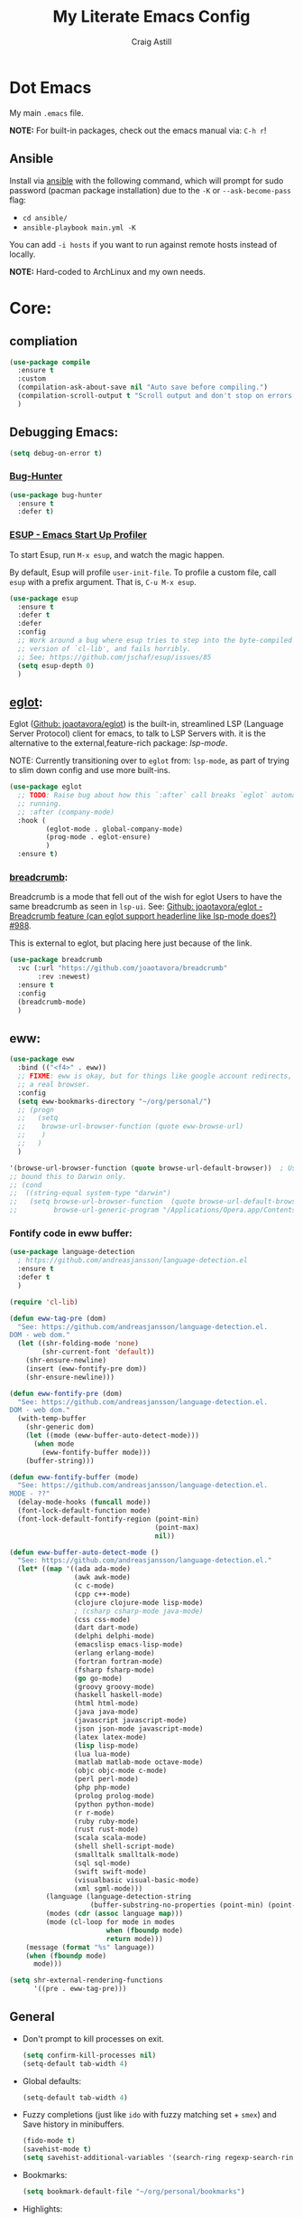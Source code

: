 #+title: My Literate Emacs Config
#+author: Craig Astill
#+email: craig.astill@gmail.com
#+OPTIONS: num:nil
#+PROPERTY: header-args:mermaid :prologue "exec 2>&1" :epilogue ":" :pupeteer-config-file ~/.puppeteerrc
#+PROPERTY: header-args:shell :prologue "exec 2>&1" :epilogue ":" :results drawer :async
#+STARTUP: show2levels
* Dot Emacs
My main ~.emacs~ file.

*NOTE:* For built-in packages, check out the emacs manual via: ~C-h r~!
** Ansible

Install via [[http://docs.ansible.com/ansible/][ansible]] with the following command, which will prompt for sudo
password (pacman package installation) due to the ~-K~ or ~--ask-become-pass~
flag:

- ~cd ansible/~
- ~ansible-playbook main.yml -K~

You can add ~-i hosts~ if you want to run against remote hosts instead of
locally.

*NOTE:* Hard-coded to ArchLinux and my own needs.

* Core:
** compliation

#+BEGIN_SRC emacs-lisp
  (use-package compile
    :ensure t
    :custom
    (compilation-ask-about-save nil "Auto save before compiling.")
    (compilation-scroll-output t "Scroll output and don't stop on errors.")
    )
#+END_SRC
** Debugging Emacs:
#+BEGIN_SRC emacs-lisp
  (setq debug-on-error t)
#+END_SRC
*** [[https://github.com/Malabarba/elisp-bug-hunter][Bug-Hunter]]
#+BEGIN_SRC emacs-lisp
  (use-package bug-hunter
    :ensure t
    :defer t)
#+END_SRC
*** [[https://github.com/jschaf/esup][ESUP - Emacs Start Up Profiler]]
To start Esup, run ~M-x esup~, and watch the magic happen.

By default, Esup will profile ~user-init-file~. To profile a custom file, call
~esup~ with a prefix argument. That is, ~C-u M-x esup~.
#+BEGIN_SRC emacs-lisp
  (use-package esup
    :ensure t
    :defer t
    :defer
    :config
    ;; Work around a bug where esup tries to step into the byte-compiled
    ;; version of `cl-lib', and fails horribly.
    ;; See; https://github.com/jschaf/esup/issues/85
    (setq esup-depth 0)
    )
#+END_SRC
** [[https://joaotavora.github.io/eglot/][eglot]]:
Eglot ([[https://github.com/joaotavora/eglot][Github: joaotavora/eglot]]) is the built-in, streamlined LSP (Language
Server Protocol) client for emacs, to talk to LSP Servers with. it is the
alternative to the external,feature-rich package: [[*LSP (Language Server Protocol):][lsp-mode]].

NOTE: Currently transitioning over to ~eglot~ from: ~lsp-mode~, as part of
trying to slim down config and use more built-ins.

#+BEGIN_SRC emacs-lisp
  (use-package eglot
    ;; TODO: Raise bug about how this `:after` call breaks `eglot` automatically
    ;; running.
    ;; :after (company-mode)
    :hook (
           (eglot-mode . global-company-mode)
           (prog-mode . eglot-ensure)
           )
    :ensure t)
#+END_SRC
*** [[https://github.com/joaotavora/breadcrumb][breadcrumb]]:
Breadcrumb is a mode that fell out of the wish for eglot Users to have the same
breadcrumb as seen in ~lsp-ui~. See: [[https://github.com/joaotavora/eglot/discussions/988][Github: joaotavora/eglot - Breadcrumb
feature (can eglot support headerline like lsp-mode does?) #988]].

This is external to eglot, but placing here just because of the link.

#+BEGIN_SRC emacs-lisp
  (use-package breadcrumb
    :vc (:url "https://github.com/joaotavora/breadcrumb"
         :rev :newest)
    :ensure t
    :config
    (breadcrumb-mode)
    )
#+END_SRC

** eww:
#+BEGIN_SRC emacs-lisp
  (use-package eww
    :bind (("<f4>" . eww))
    ;; FIXME: eww is okay, but for things like google account redirects, we need
    ;; a real browser.
    :config
    (setq eww-bookmarks-directory "~/org/personal/")
    ;; (progn
    ;;   (setq
    ;;    browse-url-browser-function (quote eww-browse-url)
    ;;    )
    ;;   )
    )

  '(browse-url-browser-function (quote browse-url-default-browser))  ; Use system default browser instead of eww.
  ;; bound this to Darwin only.
  ;; (cond
  ;;  ((string-equal system-type "darwin")
  ;;   (setq browse-url-browser-function  (quote browse-url-default-browser))));;'browse-url-generic
  ;;         browse-url-generic-program "/Applications/Opera.app/Contents/MacOS/Opera")))
#+END_SRC

*** Fontify code in eww buffer:
#+BEGIN_SRC emacs-lisp
  (use-package language-detection
    ; https://github.com/andreasjansson/language-detection.el
    :ensure t
    :defer t
    )

  (require 'cl-lib)

  (defun eww-tag-pre (dom)
    "See: https://github.com/andreasjansson/language-detection.el.
  DOM - web dom."
    (let ((shr-folding-mode 'none)
          (shr-current-font 'default))
      (shr-ensure-newline)
      (insert (eww-fontify-pre dom))
      (shr-ensure-newline)))

  (defun eww-fontify-pre (dom)
    "See: https://github.com/andreasjansson/language-detection.el.
  DOM - web dom."
    (with-temp-buffer
      (shr-generic dom)
      (let ((mode (eww-buffer-auto-detect-mode)))
        (when mode
          (eww-fontify-buffer mode)))
      (buffer-string)))

  (defun eww-fontify-buffer (mode)
    "See: https://github.com/andreasjansson/language-detection.el.
  MODE - ??"
    (delay-mode-hooks (funcall mode))
    (font-lock-default-function mode)
    (font-lock-default-fontify-region (point-min)
                                      (point-max)
                                      nil))

  (defun eww-buffer-auto-detect-mode ()
    "See: https://github.com/andreasjansson/language-detection.el."
    (let* ((map '((ada ada-mode)
                  (awk awk-mode)
                  (c c-mode)
                  (cpp c++-mode)
                  (clojure clojure-mode lisp-mode)
                  ; (csharp csharp-mode java-mode)
                  (css css-mode)
                  (dart dart-mode)
                  (delphi delphi-mode)
                  (emacslisp emacs-lisp-mode)
                  (erlang erlang-mode)
                  (fortran fortran-mode)
                  (fsharp fsharp-mode)
                  (go go-mode)
                  (groovy groovy-mode)
                  (haskell haskell-mode)
                  (html html-mode)
                  (java java-mode)
                  (javascript javascript-mode)
                  (json json-mode javascript-mode)
                  (latex latex-mode)
                  (lisp lisp-mode)
                  (lua lua-mode)
                  (matlab matlab-mode octave-mode)
                  (objc objc-mode c-mode)
                  (perl perl-mode)
                  (php php-mode)
                  (prolog prolog-mode)
                  (python python-mode)
                  (r r-mode)
                  (ruby ruby-mode)
                  (rust rust-mode)
                  (scala scala-mode)
                  (shell shell-script-mode)
                  (smalltalk smalltalk-mode)
                  (sql sql-mode)
                  (swift swift-mode)
                  (visualbasic visual-basic-mode)
                  (xml sgml-mode)))
           (language (language-detection-string
                      (buffer-substring-no-properties (point-min) (point-max))))
           (modes (cdr (assoc language map)))
           (mode (cl-loop for mode in modes
                          when (fboundp mode)
                          return mode)))
      (message (format "%s" language))
      (when (fboundp mode)
        mode)))

  (setq shr-external-rendering-functions
        '((pre . eww-tag-pre)))
#+END_SRC
** General
- Don't prompt to kill processes on exit.

  #+BEGIN_SRC emacs-lisp
    (setq confirm-kill-processes nil)
    (setq-default tab-width 4)
  #+END_SRC

- Global defaults:

  #+BEGIN_SRC emacs-lisp
    (setq-default tab-width 4)
  #+END_SRC

- Fuzzy completions (just like ~ido~ with fuzzy matching set + ~smex~) and Save
  history in minibuffers.

  #+BEGIN_SRC emacs-lisp
    (fido-mode t)
    (savehist-mode t)
    (setq savehist-additional-variables '(search-ring regexp-search-ring))
  #+END_SRC

- Bookmarks:
  #+BEGIN_SRC emacs-lisp
    (setq bookmark-default-file "~/org/personal/bookmarks")
  #+END_SRC

- Highlights:
  #+BEGIN_SRC emacs-lisp
    (global-hl-line-mode 1)  ;; horizontal highlighted line on cursor.
    ;; http://www.emacswiki.org/emacs/EmacsNiftyTricks
    ;; http://emacs-fu.blogspot.com/2008/12/highlighting-todo-fixme-and-friends.html
    (defun my_highlighted_words ()
      "Highlight specific words in the buffer."
     (interactive)
      (font-lock-add-keywords nil
       '(("\\<\\(Note\\|NOTE\\|FIXME\\|Todo\\|TODO\\|BUG\\|Bug\\):" 1 '(:foreground "red" :weight bold) t))))
  #+END_SRC

*** Desktop:
Auto save all open files in current session and reload on startup.
#+BEGIN_SRC emacs-lisp
  (use-package desktop
    :ensure t
    :defer t
    :init (desktop-save-mode)
    :config
    (progn
      ;; Don't autosave desktops, it's too expensive.  Desktops aren't
      ;; that precious, and Emacs will save the desktop on exit anyway.
      (setq
       desktop-restore-eager 0
       desktop-load-locked-desktop t
       desktop-auto-save-timeout nil
       desktop-path '("~/")
       desktop-dirname "~/")
      (dolist (mode '(magit-mode git-commit-mode))
        (add-to-list 'desktop-modes-not-to-save mode))))
#+END_SRC
*** display-line-numbers:
Use the C-based line numbers instead of the slower lisp (`linum`).
https://www.emacswiki.org/emacs/LineNumbers#h5o-1

#+BEGIN_SRC emacs-lisp
  (use-package display-line-numbers
    :hook (
           (conf-mode . 'display-line-numbers)
           (prog-mode . 'display-line-numbers)
           (text-mode . 'display-line-numbers)
           )
    :custom-face
     (line-number ((t (:inherit (shadow default) :background "grey10"))))
    )
#+END_SRC
*** which-key:
~which-key~ integration, to show keyboard shortcuts.
#+BEGIN_SRC emacs-lisp
(use-package which-key
  :ensure t
  :config
  (which-key-mode))
#+END_SRC
*** [[http://ergoemacs.org/emacs/whitespace-mode.html][whitespace-mode]]:
Highlight white-space (eg. tabs) in the buffer.
#+BEGIN_SRC emacs-lisp
  (use-package whitespace
    :ensure t
    :config
    (global-whitespace-mode)
    (setq whitespace-style (quote (face trailing tabs)))
    )
#+END_SRC
** flymake:
*FIXME:* flymake: temp disable due to noise from legacy init mode:
=(error "Can’t find a suitable init function")=.

Doesn't appear when flymake is started by =eglot= in a mode that has an lsp.

#+BEGIN_SRC emacs-lisp
  (use-package flymake
    :bind (:map flymake-mode-map
           ("C-c e" . flymake-show-buffer-diagnostics)
           ("C-c p" . flymake-show-project-diagnostics)
           ("C-c j" . flymake-goto-next-error)
        )
  ;;  :hook (
  ;;         (prog-mode . flymake-mode)
  ;;         (text-mode . flymake-mode)
  ;;         )
    :config
    (progn
     (set-face-attribute 'flymake-error nil :background "DarkRed")
     (set-face-attribute 'flymake-warning nil :background "DarkBlue")
     (set-face-attribute 'flymake-note nil :background "DarkGreen")
     )
    )
#+END_SRC
** Project management:
I've used ~projectile~ for years, but giving ~project~ a go. Only ever used:

| Commands                  | Projectile | Project   |
|---------------------------+------------+-----------|
| Fuzzy search for files    | ~C-c p f~  | ~C-x p f~ |
| Grep project              | ~C-c g~    | ~C-x p g~ |
| Switch buffers in project |            | ~C-x p b~ |
| Switch Project            | ~C-c p p~  | ~C-c p p~ |

Going to try ~project~ for a bit and see how it goes.
*** project (built-in):
#+BEGIN_SRC emacs-lisp
  (use-package project
    :ensure t)
#+END_SRC
*** [[https://github.com/bbatsov/projectile][projectile]]:
#+html: <details><summary><b>Historical notes:</b></summary>

Been getting more annoyed at not using daemon mode on my main box and
connecting with emacsclients. Due to work, I use quite a few git-worktree's
of the same repo. The problem would be accidentally cross editing files
across the different worktree's (Hence not using daemon mode, and instead
just running up multiple ~emacs --debug-init~ sessions for each worktree.

Let's have a go at banishing this behaviour:

- Projectile: Allows for project focus (git repo), whilst also doing fuzzy
  file searching across the entire project (Nice!)
- Perspective: Allows for workspaces that when switched to, return the
  buffers to their original state. Also focuses down the ~ido~ buffer to the
  open buffers in that workspace (Nice!)
- persp-projectile: Combines Projectile and Perspective so that switching
  projects gives you the Perspective buffer change behaviour (Much nicer than
  Projectile's insistence that you want to always open a new file but also
  keep old buffers hanging around).

NOTE: Projectile state is not saved in ~desktop-save~.
NOTE: Perspective mode with IDO only show's files in project, so have to use
ibuffer to get full list.

- https://github.com/bbatsov/projectile
- https://github.com/nex3/perspective-el
- https://github.com/bbatsov/persp-projectile

#+BEGIN_SRC emacs-lisp
  (use-package projectile
    :disabled
    ;; :ensure t
    ;; :defer t
    :bind ("C-c p" . 'projectile-command-map)
    :init
    (progn
      (projectile-mode)
      (recentf-mode)  ; enables projectile-recentf mode for recent files.
      ; https://github.com/bbatsov/projectile/issues/1183
      ; Projectile now scrapes all files to discover project type for modeline.
      ; This is calculated on every cursor movement, so lags emacs like crazy.
      ; Below is the workaround to disable this until it is fixed.
      (setq projectile-mode-line
           '(:eval (format " Projectile[%s]"
                          (projectile-project-name))))
      )
    )
#+END_SRC
#+html: </details>
** Server:
#+BEGIN_SRC emacs-lisp
  (use-package server
    :ensure t
    :after (exec-path-from-shell)
    :config
    ;; https://wiki.archlinux.org/title/Emacs#Multiplexing_emacs_and_emacsclient
    (unless (server-running-p)
      (server-start))
    )
#+END_SRC

*** Environment Variables:
See: [[https://github.com/purcell/exec-path-from-shell][Github: purcell/exec-path-from-shell]] & [[http://yitang.uk/2021/06/18/managing-emacs-server-as-systemd-service/][Yi Tang: Managing Emacs Server as
Systemd Service]] for notes on using the environment variables:

#+BEGIN_QUOTE
Environment Variables

The customised shell configuration in .bashrc are loaded when opening an
interactive shell session. So the Emacs server managed by systemd would not
have the environment variables, alias, functions or whatever defined in
.bashrc.

[[https://stackoverflow.com/questions/49764993/using-a-users-bashrc-in-a-systemd-service][This stackoverflow post]] provides the rationale and how to tweak the unit file
so systemd would load .bashrc.

This problem can solved a lot easier on the Emacs side, by using
[[https://github.com/purcell/exec-path-from-shell][exec-path-from-shell]] package. It will ensure the environment variables inside
Emacs are the same as in the user's interactive shell.

Simply put the following in your .emacs would do the trick.

~(exec-path-from-shell-initialize)~
#+END_QUOTE

#+BEGIN_SRC emacs-lisp
  (use-package exec-path-from-shell
    :ensure t
    :config
    (exec-path-from-shell-initialize)
    )
#+END_SRC
** mode-line:
The gutter bar at the bottom of the emacs window/frame.

#+BEGIN_SRC emacs-lisp
  (setq column-number-mode t)
#+END_SRC
*** +[[https://github.com/Bruce-Connor/smart-mode-line][smart-mode-line]]+:
smart mode line wraps up a lot of nice tweaks in one package.

*NOTE:* Trialling the stock mode-line for a bit to see if I can live without
smart-mode-line.

#+BEGIN_SRC emacs-lisp
  (use-package smart-mode-line
    ;; :ensure t
    :disabled t
    :defer t
    :init
    (setq
     sml/no-confirm-load-theme t
     sml/theme 'dark
     sml/mode-width `full
     )
    (sml/setup)
    (column-number-mode t)
    )
#+END_SRC
** Native Compilation:
Don't load outdated byte code.
#+BEGIN_SRC emacs-lisp
  (setq load-prefer-newer t)
#+END_SRC

[[https://stackoverflow.com/questions/1217180/how-do-i-byte-compile-everything-in-my-emacs-d-directory][SO: How do I byte compile everything?]]
#+BEGIN_SRC emacs-lisp
  ;; (byte-recompile-directory (expand-file-name "~/.emacs.d") 0)
#+END_SRC

Log but don't pop up Warnings buffer for all native compilation warnings.
#+BEGIN_SRC emacs-lisp
  (setq native-comp-async-report-warnings-errors 'silent)
#+END_SRC
** Spell Checking:
*** dictionary:
Lookup dictionary definitions.

See: https://emacsredux.com/blog/2023/04/11/looking-up-words-in-a-dictionary/,
for details as well as installing the dictionary service as an alternative
to: ~dict.org~.

- ~M-x dictionary-search~ look up word definition.
- ~M-x dictionary-lookup-definition~ to do a lookup at point.

#+BEGIN_SRC emacs-lisp
  (use-package dictionary
    :ensure t
    :defer t
    :config (setq dictionary-server "dict.org")
    )
#+END_SRC
*** flyspell:
See: [[https://www.emacswiki.org/emacs/FlySpell#h5o-4][EmacsWiki: FlySpell Performance]] about disabling
~flyspell-issue-message-flag~ to greatly speed up ~flyspell-buffer~.

#+BEGIN_SRC emacs-lisp
  (use-package flyspell
    :ensure t
    :hook (
           (prog-mode . flyspell-prog-mode)
           (text-mode . flyspell-mode)
           )
    :config (setq flyspell-issue-message-flag nil)
    )
#+END_SRC
**** Highlight all spelling mistakes in a buffer in one go.
#+BEGIN_EXAMPLE emacs-lisp
M-x flyspell-buffer
#+END_EXAMPLE emacs-lisp
*** ispell (via aspell):
~ispell~ is the built in spell checker, but ~aspell~ is better (multiple
dictionaries). See: http://www.emacswiki.org/emacs/InteractiveSpell#toc6

#+BEGIN_SRC emacs-lisp
  (use-package ispell
    :ensure-system-package (aspell)
    :custom
    (ispell-list-command "list")
    (ispell-personal-dictionary "~/org/ispell_personal_dict")
    (ispell-program-name "aspell")
    (ispell-silently-savep t)  ;; No confirmation on saving to personal dictionary.
    )
#+END_SRC

*** Add word to personal dictionary:
Either:

- ~M-$ i~.
- ~C-c $~ and then click =Save word= in GUI drop-down.

*** Set local ispell dictionary to Welsh in Welsh files.
Steps:
- Pull welsh dictionary from; https://ftp.gnu.org/gnu/aspell/dict/cy/.
- Un-tar, build and install dictionary: ~./configure && make && sudo make
  install~.
- Set file local variable to set the Welsh dictionary: ~M-x
  add-file-local-variable <ret>ispell-local-dictionary<ret>"cy"<ret>~.
- Revert buffer and verify spellings: ~M-x flyspell-buffer~.
** tab-bar:
The =tab-bar= package creates tabs like a browser. Each tab can maintain it's
layout. Seems to hook into =desktop-save= to restore on restarts.

#+BEGIN_SRC emacs-lisp
  (use-package tab-bar
	:ensure t
	:defer t
	:after (hydra)
	:bind ("C-x t" . 'hydra-tab-bar/body)
	:config
	;; https://github.com/abo-abo/hydra/wiki/Emacs-27-tab-bar-mode
	;; https://github.com/abo-abo/hydra/wiki/Binding-Styles
	(defhydra hydra-tab-bar (:color amaranth)
			  "Tab Bar Operations"
			  ("t" tab-new "Create a new tab" :column "Creation")
			  ("c" tab-new "Create a new tab")
			  ("d" dired-other-tab "Open Dired in another tab")
			  ("f" find-file-other-tab "Find file in another tab")
			  ("0" tab-close "Close current tab")
			  ("k" tab-close "Close current tab")
			  ("m" tab-move "Move current tab" :column "Management")
			  ("r" tab-rename "Rename Tab")
			  ("n" tab-bar-select-tab-by-name "Select tab by name" :column "Navigation")
			  ("s" tab-bar-select-tab-by-name "Select tab by name")
			  ("j" tab-previous "Previous Tab")
			  ("l" tab-next "Next Tab")
			  (";" tab-next "Next Tab")
			  ("q" nil "Exit" :exit t)
			  )
	)
#+END_SRC
** Treesit:
Treesit uses the tree-sitter grammars to provide faces/fontifying/structures to
text by an AST instead of a regex (ie. fast, accurate, works during editing).
*** [[https://github.com/renzmann/treesit-auto][treesit-auto]]:
Automatically install tree-sitter grammars.

#+BEGIN_SRC emacs-lisp
  (use-package treesit-auto
    :ensure t
    :demand t
    :config
    (setq
     treesit-auto-install t
     )
    (global-treesit-auto-mode)
    )
#+END_SRC
** [[https://www.emacswiki.org/emacs/WindMove][windmove]]:
Builtin method of moving between windows with (default) ~Shift+<arrow>~. See:
[[https://pragmaticemacs.wordpress.com/2016/12/26/whizz-between-windows-with-windmove/][PragmaticEmacs: Whizz between windows with windmove]].

#+BEGIN_SRC emacs-lisp
  (use-package windmove
    :ensure t
    :config (windmove-default-keybindings)
    )
#+END_SRC
* Buffer/Window Management:
** Fill Column Indicator
Fill Column is used to reflow text automatically & highlight margins, as well
as show a hard column line. See: [[http://www.emacswiki.org/FillColumnIndicator][Emacs Wiki: FillColumnIndicator]]. I changed
the column fill to be a double pipe. See unicode table.

#+BEGIN_SRC emacs-lisp
  (use-package fill-column-indicator
    :ensure t
    :defer t
    :config
    (progn
      (setq-default fci-rule-column 79)
      (setq fci-rule-character ?\u2016)
      ;; automatically wrap to 79 characters.
      (setq-default fill-column 79)
      (setq-default git-commit-fill-column 79))
  )
#+END_SRC
** [[https://github.com/hlissner/emacs-hide-mode-line][hide-mode-line]]:
Useful package when paired with a presentation mode like: [[*\[\[https://github.com/takaxp/org-tree-slide\]\[org-tree-slide\]\]:][org-tree-slide]], give
a fullscreen (distraction-free) presentation. See: [[https://www.youtube.com/live/vz9aLmxYJB0?feature=share&t=1636][YouTube: Emacs Tips - How to
Give Presentations with Org Mode (Questions)]].

#+BEGIN_SRC emacs-lisp
  (use-package hide-mode-line :ensure t)
#+END_SRC
** [[https://github.com/Alexander-Miller/treemacs][treemacs]]:
*NOTE:* Seeing LSP and other packages blowing up on this missing requirement.
#+BEGIN_SRC emacs-lisp
  (use-package treemacs
    :ensure t
    :defer t
    :custom
    (treemacs-project-follow-mode t)
    )
#+END_SRC
** visual-fill-column:
Centre buffers, example for presentations

#+BEGIN_SRC emacs-lisp
  (use-package visual-fill-column
    :ensure t
    :custom
    (visual-fill-column-width 110)
    (visual-fill-column-center-text t)
    )
#+END_SRC
* Notifications:
** [[https://github.com/jwiegley/alert][alert]]:
#+BEGIN_SRC emacs-lisp
  (use-package alert
    ;; TODO: Check if Mac can work with libnotify. It works on Linux.
    ;; Still not working + libnotify keeps being reinstalled by brew due to
    ;; different name.
    ;; :ensure-system-package (libnotify)
    :ensure t
    :commands (alert)
    :init
    (if (eq system-type 'darwin)
        (setq alert-default-style 'terminal-notifier)
      (setq alerqt-default-style 'libnotify)
      )
    (setq
     alert-fade-time 15
     )
    )
#+END_SRC
** [[https://github.com/spegoraro/org-alert][org-alert]]:
Notifications from scheduled items in the Org Agenda. Builds off: [[*\[\[https://github.com/jwiegley/alert\]\[alert\]\]:][alert]].

*NOTE:* On Mac's I am using an Alert notification for ~terminal-notifier~, so
that notifications have to be explicitly closed.

#+BEGIN_SRC emacs-lisp
  (use-package org-alert
    ;; https://github.com/julienXX/terminal-notifier/issues/292 -  No Notification in macOS12.1 #292
    ;; https://github.com/julienXX/terminal-notifier
    ;; TODO: Check if Mac can work with libnotify. It works on Linux.
    ;; :ensure-system-package terminal-notifier
    :ensure t
    ;; :disabled t  ;; Why is this blowing up??
    :after (org)
    :config
    (setq
     alert-default-style 'libnotify
     org-alert-notify-cutoff 5
     org-alert-notify-after-event-cutoff 1
     )
    (org-alert-enable)
    )
#+END_SRC
** Custom popup notifications (DEPRECATE!):
Very old way of doing custom notification pop-ups:

- http://emacs-fu.blogspot.com/2009/11/showing-pop-ups.html
- https://www.gnu.org/software/emacs/manual/html_node/elisp/Desktop-Notifications.html,
  since this would be nicer to move to a standardised package.
#+BEGIN_SRC emacs-lisp
  ;; TODO: figure out why the built in `notifications` package doesn't play
  ;; sounds:
  (defun djcb-popup (title msg &optional timeout icon sound)
    "Show a popup if we're on X, or echo it otherwise;
  TITLE is the title of the message, MSG is the context.
  Optionally, you can provide a TIMEOUT (milliseconds, default=5000) an ICON and
  a SOUND to be played (default=/../alert.wav)"
    (interactive)
    (shell-command
     (concat "mplayer -really-quiet "
             (if sound sound "/usr/share/sounds/purple/alert.wav")
             " 2> /dev/null"))
    ;; Removed `(if (eq window-system 'x))` check since it wasn't doing the
    ;; notify-send on my terminal emacs session nested in tmux in a terminal
    ;; under cinnamon.
    (shell-command (concat "notify-send"
                           (if icon (concat " -i " icon) "")
                           (if timeout (concat " -t " timeout) " -t 5000")
                           " '" title "' '" msg "'"))
    ;; text only version
    (message (concat title ": " msg)))
#+END_SRC

Run example:
#+BEGIN_EXAMPLE emacs-lisp
(djcb-popup "Warning" "The end is near"
            nil
            "/usr/share/icons/gnome/128x128/apps/libreoffice-base.png"
            "/usr/share/sounds/purple/alert.wav")
#+END_EXAMPLE
* Version Control:
VC config ([[https://www.gnu.org/software/emacs/manual/html_node/emacs/General-VC-Options.html][VC]] is built in version control package. Magit is an enhanced git VC
package).
** Follow symlinks:
#+BEGIN_SRC emacs-lisp
  (setq vc-follow-symlinks t)
#+END_SRC
** [[https://magit.vc/][magit]]:
magit - a pretty good git package with more features than the built in emacs
"vc" package.

#+BEGIN_SRC emacs-lisp
  (use-package magit
    :ensure t
    :bind (
       ("<f3>" . magit-status)
       ("\C-ct" . magit-status)  ;; Alternative when on a touchbar Mac.
       ("\C-c\C-s" . magit-status)  ;; Overridden by =org-schedule=.
       ("\C-cg" . vc-git-grep)
       ("\C-cb" . magit-blame))
    :config
    (setq magit-auto-revert-mode t)
    ;; `M-x magit-describe-section-briefly`, then check the square brackets in:
    ;; `<magit-section ... [<section_name> status] ...>`.
    (setq
     magit-section-initial-visibility-alist
     '(
       (stashes . hide)
       (unpulled . show)
       (unpushed . show)
       (pullreqs . show)
       ))
    )
#+END_SRC

** [[https://github.com/emacsorphanage/magit-svn][magit-svn]] (legacy):
Used this years ago when SVN and git-svn where part of my daily work
routine. Haven't needed to touch SVN in years, but keeping here for legacy
reasons.
#+BEGIN_SRC emacs-lisp
  (use-package magit-svn
    :ensure t
    :defer t
    :after (magit)
    )
#+END_SRC
** [[https://github.com/magit/magit-popup][magit-popup]] (legacy):
https://github.com/magit/magit/issues/3749 ~magit~ moved to using ~transient~
but some packages (~magithub~ -
https://github.com/vermiculus/magithub/issues/402) haven't updated, hence
explicit definition of ~magit-popup~

#+BEGIN_SRC emacs-lisp
  (use-package magit-popup
     :ensure t
     :after (magit)
     )
#+END_SRC
** [[https://github.com/magit/forge][forge]]:
Builds on top of Magit to interact with VCS's so that you can create/edit
Issues/PR's.

Replacement for [[https://github.com/vermiculus/magithub][magithub]], which works with Gitlab/Github. See old commits for
my old ~magithub~ config.

#+BEGIN_SRC emacs-lisp
  (use-package forge
    ;; https://www.reddit.com/r/emacs/comments/fe165f/pinentry_problems_in_osx/
    ;; to fix GPG timeouts due to no password provided/asked.
    ;; NOTE: for emacsclients, it asks in the main instance window.
    :if (not (eq system-type 'windows-nt))  ;; FIXME: Needs `cc` compiler defined.
    :ensure t
    :after (magit)
    :config
    (add-to-list 'forge-alist '("git-scm.clinithink.com:2009" "git-scm.clinithink.com/api/v4" "git-scm.clinithink.com" forge-gitlab-repository))
    (add-to-list 'forge-alist '("bitbucket.eigen.live" "bitbucket.eigen.live/rest/api/1.0" "bitbucket.eigen.live" forge-bitbucket-repository))
    (add-to-list 'forge-alist '("gitlab.eigen.live" "gitlab.eigen.live/api/v4" "gitlab.eigen.live" forge-gitlab-repository))
    )
    #+END_SRC
** [[https://github.com/wandersoncferreira/code-review][code-review]]:
Code Review is a package that builds on top of Magit, but supports interacting
with PR's to do code reviews (comments, diff view, approvals, etc).

- ~M-x code-review-forge-pr-at-point~ on forge PR line.
- ~r~ for transient menu in a ~code-review~ buffer.

#+BEGIN_SRC emacs-lisp
  (use-package code-review
    :ensure t
    :defer t
    :after (magit)
    :config
    (setq
     code-review-bitbucket-host "bitbucket.eigen.live/rest/api/1.0"
     code-review-gitlab-host "gitlab.eigen.live/api"
     code-review-gitlab-graphql-host "gitlab.eigen.live/api"
     ;; Dump requests into the logs for debugging. eg.
     ;; https://github.com/wandersoncferreira/code-review/issues/195.
     ;;
     ;; code-review-log-raw-request-responses t
     )
    )
#+END_SRC

* [[https://orgmode.org][org-mode]]:
A GNU Emacs major mode for keeping notes, authoring documents, computational
notebooks, literate programming, maintaining to-do lists, planning projects,
and more — in a fast and effective plain text system.

*NOTE:* Broken apart org mode config via: [[https://github.com/jwiegley/use-package/issues/662][Github:
 jwiegley/use-package/issues/662 - Calling use-package multiple times on the
 same package #662]].
** Core org-mode config:
#+BEGIN_SRC emacs-lisp
  (use-package org
    ;; NOTE: ~ox-confluence~ from ~org-contrib~ never worked well, compared to
    ;; the exports listed in: ~config.org~. Disabling for now.
    ;; https://emacs.stackexchange.com/questions/7890/org-plus-contrib-and-org-with-require-or-use-package
    ;; https://emacs.stackexchange.com/questions/70081/how-to-deal-with-this-message-important-please-install-org-from-gnu-elpa-as-o
    ;; :ensure org-contrib
    :ensure t
    :bind (
       ("C-c l" . org-store-link)
       ("C-c a" . org-agenda)
       ("C-c c" . org-capture))
    :init
    (progn
      (setq
       org-directory "~/org/"
       ;; org-agenda-files (list "~/org/" "~/org/personal/" "~/org/programming_notes/")
       org-agenda-files (apply 'append
                               (mapcar
                                (lambda (directory)
                                  (directory-files-recursively
                                   directory org-agenda-file-regexp))
                                '("~/org/")))
       org-default-notes-file "~/org/notes.org"
       ;; refile level.
       ;; http://www.millingtons.eclipse.co.uk/glyn/dotemacs.html
       org-refile-targets (quote
                           ((org-agenda-files :maxlevel . 5)
                            ("~/org/personal/projects.org" :maxlevel . 2)
                            ("~/org/programming_notes/notes.org" :maxlevel . 5)))
       ;; Allow refiling to a file to support moving up to heading level 1
       org-refile-use-outline-path 'file
       ;; FIXME: Something has changed to the point where I can no longer refile
       ;; to headings in a file after the file selection part. Changing the
       ;; outline path option below allows me to do it, but it is super laggy
       ;; from all of the headings it is fuzzy searching through.
       ;;
       ;; I may have to give up on refiling to the top heading in a file with the
       ;; ~org-refile-use-outline-path 'file~ change above.
       org-outline-path-complete-in-steps nil
       org-log-done t
       ;; https://kundeveloper.com/blog/org-capture-3/ for `org-capture-templates` ideas.
       org-capture-templates '(
                               ("t" "Todo" entry (file+headline "~/org/todo.org" "UNSORTED")
                                "* TODO %?  %^G\n %U - %i\n  %a")
                               ("p" "Projects" entry (file+headline "~/org/personal/projects.org" "UNSORTED")
                                "* TODO %?\n %U - %i\n  %a")
                               ("b" "Buy" entry (file+headline "~/org/personal/buy.org" "UNSORTED")
                                "* TODO %?\n %U - %i\n  %a")
                               ("i" "Inbox - Dumping ground" entry (file "~/org/inbox.org") "* %?\n")
                               ("n" "Notes" entry (file+headline "~/org/programming_notes/notes.org" "UNSORTED")
                                "* TODO %?\n %U - %i\n  %a")
                               ("y" "YouTube: Watch List.\n\t\t*Link is pulled from X Clipboard!!*\n\t\t*NOTE:* if this is a Playlist;\n\t\t- manually delete ~v=<id>&~.\n\t\t- keep: ~list=<id>~!" entry (file+headline "~/org/personal/personal_todos.org" "YouTube Watch list:")
                                "* [[shell:mpv %x &][YouTube: %?]]  :WATCH:")
                               )
       )

      (global-set-key "\C-cr" (lambda () (interactive) (org-capture nil "t")))
      (global-set-key "\C-cn" (lambda () (interactive) (org-capture nil "n")))
      )
    :config
    ;; ;; Explicit requires from the `org-contrib` package.
    ;; (require 'ox-confluence)  ;; FIXME: wrong type arguments error!
    (setq
     org-link-file-path-type 'relative
     org-use-tag-inheritance nil  ;; Don't show un-tagged sub-headings when there is a tag on a high-level.
     )
  )
#+END_SRC
** Capture/Reminders:
- http://orgmode.org/worg/code/elisp/dto-org-gtd.el
- http://www.gnu.org/software/emacs/manual/html_node/org/Remember-templates.html
** macros:
- Convert markdown links (~[display_message](link)~) to org links
  (~[[link][display_message]]~):
  #+BEGIN_SRC emacs-lisp
    (fset 'convert-markdown-link-to-org-link
     "\C-[xreplace-regexp\C-m\\[\\(.*\\)\\](\\(.*\\))\C-m[[\\2][\\1]]\C-m")
 #+END_SRC
** export:
Suggested [[https://orgmode.org/manual/Export-Settings.html][Export Options]] at top of file: ~#+OPTIONS: \n:nil toc:nil
num:nil~. Or: ~#+OPTIONS: \n:nil toc:nil num:nil html-postamble:nil~ to remove
the footer as well.

- No line wrapping.
- No TOC.
- Don't number headings.
*** Export org to Confluence:
Been trying different ways to export org files to then dump into
Confluence. Current rating of exporters:

1. Export to HTML.
   - Highlight region.
   - ~M-x org-html-export-as-html~, cursor jumps to export buffer.
   - ~M-x browse-url-of-buffer~, to open in your browser.
   - Select all in Browser tab and paste into Confluence edit mode.
2. Export to ASCII.
   - ~M-x org-ascii-export-as-ascii~.
   - Requires below config changes.
   - Issues around Headings being picked up by Confluence (eg. h3 == h2, no h3+).
   - Issues around Formatting being picked up by Confluence (eg. No Bold markup).
3. Export to Markdown.
   - ~M-x org-md-export-as-markdown~.
   - Great rendering in a ~/markdown~ macro, but other macros cannot be nested
     inside or work with the ~/markdown~ macro. eg. No ~/toc~ macro.
   - Pretty good rendering pasting into Confluence edit area, but no auto
     wrapping. ie. 80 characters.
4. *BROKEN:* ~M-x ox-confluence~ from ~org-contrib~ throws errors on emacs29.

*** Confluence ascii export config:
Better ASCII export output from org files when the target is an Atlassian
Confluence Wiki. Export via: ~M-x org-ascii-export-as-ascii~ (~C-cC-etA~).

*TODO: figure out what Heading underlining style Confluence uses for H3-H5!!*

#+BEGIN_SRC emacs-lisp
  (setq org-ascii-text-width 10000)  ;; Large text width to avoid line wrapping.
  (setq org-ascii-inner-margin 0)  ;; Don't indent lines between headings.
  ;; Confluence expects H2 to be ~-~.
  (setq org-ascii-underline '((ascii 61 45 45)
                              (latin1 61 126 45)
                              (utf-8 9552 9472 9548 9476 9480)))

#+END_SRC

** load additional /(optional)/ literate configs:
#+BEGIN_SRC emacs-lisp
  (let () (dolist (dot_emacs '("~/org/config.org"
                               ))
            "Loading my extra emacs dot files if they exist."
            (when (file-exists-p dot_emacs)
              (message (concat "Loading external literate config: " dot_emacs))
              (org-babel-load-file dot_emacs))))
#+END_SRC
** [[https://github.com/astahlman/ob-async][ob-async]]:
Add: ~:async~ to an org-babel code block to run async when called with:
~C-cC-c~.

*FIXME: Comment out `ob-async`. It's throwing errors on post-install restart!*
# #+BEGIN_SRC emacs-lisp
#   (use-package ob-async
#     :ensure t)
# #+END_SRC
** org-agenda:
*** Custom Agenda views:
- https://www.orgmode.org/manual/Custom-Agenda-Views.html
- https://redgreenrepeat.com/2021/04/09/org-mode-agenda-getting-started-scheduled-items-and-todos/
- http://www.cachestocaches.com/2016/9/my-workflow-org-agenda/#the-agenda
- https://github.com/gjstein/emacs.d/blob/master/config/gs-org-agenda.el

#+BEGIN_SRC emacs-lisp
  (use-package org
    :config
    (setq
     org-agenda-custom-commands '(
                                  ;; Keep tags but hide `DONE` tasks: https://orgmode.org/manual/Matching-tags-and-properties.html
                                  ("r" "Agenda Review"
                                   (
                                    (agenda "")
                                    (tags "ACTION" ((org-agenda-overriding-header "\nItems I need to action!! ~:ACTION:~")))
                                    (tags "CHASE" ((org-agenda-overriding-header "\nChase down these people!! ~:CHASE:~")))
                                    (tags "INVESTIGATE|INVESTIGATION" ((org-agenda-overriding-header "\nInvestigation tasks!! ~:INVESTIGATE:INVESTIGATION:~")))
                                    (tags "REVIEW|WIKI" ((org-agenda-overriding-header "\nDump this into Confluence!! ~:REVIEW:WIKI:~")))
                                    (tags "READ|WATCH" ((org-agenda-overriding-header "Books/Links I need to read/WATCH!! ~:READ:WATCH:~")))
                                    (tags "TRAINING" ((org-agenda-overriding-header "Current/Future training tasks ~:TRAINING:~")))
                                    (tags "ADMIN" ((org-agenda-overriding-header "Admin tasks ~:ADMIN:~")))
                                    (tags-todo "-ACTION-ADMIN-CHASE-READ-REVIEW-TRAINING-WATCH-WIKI" ((org-agenda-overriding-header "\nGeneral TODO's")))
                                    )
                                   nil  ;; settings
                                   ("/tmp/org_agenda_review.html" "/tmp/org_agenda_review.ics" "/tmp/org_agenda_review.txt")  ;; ~org-store-agenda-views~ output file
                                   )
                                  ;; https://fortelabs.com/blog/para/
                                  ("p" "PARA Personal (Project Area Resources Archive) Agenda Review"
                                   (
                                    (agenda "" ((org-agenda-files (list "~/org/" "~/org/personal/" "~/org/programming_notes/"))))
                                    (tags "ACTION|CHASE|INVESTIGATE|INVESTIGATION|TRAVEL" ((org-agenda-overriding-header "\nProject: \"a series of tasks linked to a goal, with a deadline.\"  ~:ACTION:CHASE:INVESTIGATE:INVESTIGATION:~") (org-agenda-files (list "~/org/" "~/org/personal/" "~/org/programming_notes/"))))
                                    (tags-todo "-ACTION-ADMIN-CHASE-EMACS-PERSONAL-READ-REVIEW-TRAINING-TRAVEL-WATCH-WIKI-WORKFLOW" ((org-agenda-overriding-header "Project: (Tag to remove non-urgent TODO's out of this list!!)") (org-agenda-files (list "~/org/" "~/org/personal/" "~/org/programming_notes/"))))
                                    (tags "ADMIN|REVIEW|WIKI|WORKFLOW" ((org-agenda-overriding-header "\nAreas: \"a sphere of activity with a standard to be maintained over time.\"  ~:ADMIN:REVIEW:WIKI:WORKFLOW:~") (org-agenda-files (list "~/org/" "~/org/personal/" "~/org/programming_notes/"))))
                                    (tags "EMACS|PERSONAL|READ|TRAINING|WATCH|UNSORTED" ((org-agenda-overriding-header "\nResource: \"a topic or theme of ongoing interest.\"  ~:EMACS:PERSONAL:READ:TRAINING:WATCH:UNSORTED:~") (org-agenda-files (list "~/org/" "~/org/personal/" "~/org/programming_notes/"))))
                                    )
                                   nil  ;; settings
                                   ;; See: https://orgmode.org/manual/Exporting-Agenda-Views.html
                                   ;; ~M-x org-store-agenda-views~ outputs all files for all views.
                                   ;; Script export: ~emacs --batch -l ~/.emacs --eval '(org-store-agenda-views)'~
                                   ("/tmp/org_agenda_para.html" "/tmp/org_agenda_para.ics" "/tmp/org_agenda_para.txt")
                                   )
                                  ("w" "PARA Work (Project Area Resources Archive) Agenda Review"
                                   (
                                    (agenda "" ((org-agenda-files (directory-files-recursively "~/org/work/" org-agenda-file-regexp))))
                                    (tags "ACTION|CHASE|INVESTIGATE|INVESTIGATION|TRAVEL" ((org-agenda-overriding-header "\nProject: \"a series of tasks linked to a goal, with a deadline.\"  ~:ACTION:CHASE:INVESTIGATE:INVESTIGATION:~") (org-agenda-files (directory-files-recursively "~/org/work/" org-agenda-file-regexp))))
                                    (tags-todo "-ACTION-ADMIN-CHASE-EMACS-PERSONAL-READ-REVIEW-TRAINING-TRAVEL-WATCH-WIKI-WORKFLOW" ((org-agenda-overriding-header "Project: (Tag to remove non-urgent TODO's out of this list!!)") (org-agenda-files (directory-files-recursively "~/org/work/" org-agenda-file-regexp))))
                                    (tags "ADMIN|REVIEW|WIKI|WORKFLOW" ((org-agenda-overriding-header "\nAreas: \"a sphere of activity with a standard to be maintained over time.\"  ~:ADMIN:REVIEW:WIKI:WORKFLOW:~") (org-agenda-files (directory-files-recursively "~/org/work/" org-agenda-file-regexp))))
                                    (tags "READ|TRAINING|WATCH|UNSORTED" ((org-agenda-overriding-header "\nResource: \"a topic or theme of ongoing interest.\"  ~:READ:TRAINING:WATCH:UNSORTED:~") (org-agenda-files (directory-files-recursively "~/org/work/" org-agenda-file-regexp))))
                                    )
                                   nil  ;; settings
                                   ;; See: https://orgmode.org/manual/Exporting-Agenda-Views.html
                                   ;; ~M-x org-store-agenda-views~ outputs all files for all views.
                                   ;; Script export: ~emacs --batch -l ~/.emacs --eval '(org-store-agenda-views)'~
                                   ("/tmp/org_agenda_para.html" "/tmp/org_agenda_para.ics" "/tmp/org_agenda_para.txt")
                                   )
                                  ("d" "Agenda for Today (Compact view for Exporting to displays)"
                                   (
                                    (agenda)
                                    (tags "ACTION|CHASE|INVESTIGATE|INVESTIGATION|TRAVEL" ((org-agenda-overriding-header "Project: \"a series of tasks linked to a goal, with a deadline.\"  ~:ACTION:CHASE:INVESTIGATE:INVESTIGATION:~")))
                                    )
                                   (
                                    (org-agenda-span 1)
                                    (org-agenda-use-time-grid nil)
                                    )
                                   ("/tmp/org_agenda_today.html" "/tmp/org_agenda_today.ics" "/tmp/org_agenda_today.txt")
                                   )
                                  ("i" "Personal agenda for last 2 weeks"
                                   (
                                    (agenda "")
                                    )
                                   (
                                    (org-agenda-span 15)
                                    (org-agenda-start-day "-14d")
                                    (org-agenda-skip-function-global nil)
                                    )
                                   )
                                  ("y" "Personal agenda for month"
                                   (
                                    (agenda "")
                                    )
                                   (
                                    (org-agenda-span 'month)
                                    (org-agenda-skip-function-global nil)
                                    )
                                   )
                                  ("o" "Work agenda for last 2 weeks (1-2-1 Reviews)"
                                   (
                                    (agenda "" ((org-agenda-files (directory-files-recursively "~/org/work/" org-agenda-file-regexp))))
                                    )
                                   (
                                    (org-agenda-span 15)
                                    (org-agenda-start-day "-14d")
                                    (org-agenda-skip-function-global nil)
                                    )
                                   )
                                  ("u" "Work Month view"
                                   (
                                    (agenda "" ((org-agenda-files (directory-files-recursively "~/org/work/" org-agenda-file-regexp))))
                                    )
                                   (
                                    (org-agenda-span 'month)
                                    (org-agenda-skip-function-global nil)
                                    )
                                   )
                                  )
     org-src-fontify-natively t
     org-overriding-columns-format "%CATEGORY %80ITEM %TODO %TAGS"  ;; C-cC-xC-c in an Agenda view.
     org-agenda-compact-blocks t  ;; Compact agenda. Same as setting: `org-agenda-block-separator nil`.
     org-agenda-tags-column 100  ;; Stop tags rendering off the right of the buffer.
     org-agenda-skip-function-global '(org-agenda-skip-entry-if 'todo 'done)  ;; Hide `DONE` lines from Agenda view.
     )
    )
#+END_SRC
*** [[https://orgmode.org/org.html#Repeated-tasks][Repeated tasks]]:
- Tag repeated tasks with a deadline (~C-cC-d~).
- Add the repeat [and reminder] value.
- Mark as done with ~C-cC-t~, which will log that ~DOEN~ and update the
  deadline to the next future point.

Repeat every fortnight:
#+BEGIN_EXAMPLE emacs-lisp
  ,** TODO example every fortnight task
  DEADLINE: <2022-08-01 Mon 09:00-09:15 +2w -3d>
  :PROPERTIES:
  :LAST_REPEAT: [2022-07-18 Mon 15:35]
  :END:
  - State "DONE"       from "TODO"       [2022-07-18 Mon 15:35]
  - Above ~State~ line is added for each ~C-cC-t~ press!
#+END_EXAMPLE

Repeat daily, but next iteration is after today, if marking as ~"DONE"~ after
missing several days:
#+BEGIN_EXAMPLE emacs-lisp
  ,* TODO [#A] Habits                                        :PERSONAL:TRAINING:
  SCHEDULED: <2023-02-11 Sat 09:00 .+1d>
  :PROPERTIES:
  :LAST_REPEAT: [2023-02-10 Fri 11:41]
  :END:
  - State "DONE"       from "TODO"       [2023-02-10 Fri 11:41]
  - State "DONE"       from "TODO"       [2023-02-02 Thu 16:28]
  - State "DONE"       from "TODO"       [2023-01-19 Thu 09:57]
  - Note taken on [2023-01-19 Thu 00:13] \\
    + [X] 5 min cycle
    + [X] weights
    + [X] Duolingo
    + [X] typing
#+END_EXAMPLE

** org-babel:
*** org-babel config:
#+BEGIN_SRC emacs-lisp
  (use-package ob-core
    :custom
    (
     (org-confirm-babel-evaluate . nil)
     )
    )
#+END_SRC

*** [[https://emacs.stackexchange.com/questions/20577/org-babel-load-all-languages-on-demand][Load (all) languages on-demand]]:
Also see: [[https://orgmode.org/worg/org-contrib/babel/languages/index.html#configure][Org-Babel: Activate Languages]].

#+BEGIN_SRC emacs-lisp
(defadvice org-babel-execute-src-block (around load-language nil activate)
  "Load language if needed"
  (let ((language (org-element-property :language (org-element-at-point))))
    (unless (cdr (assoc (intern language) org-babel-load-languages))
      (add-to-list 'org-babel-load-languages (cons (intern language) t))
      (org-babel-do-load-languages 'org-babel-load-languages org-babel-load-languages))
    ad-do-it))
#+END_SRC
*** Redirect stderr to =:results= block:
See: [[https://emacs.stackexchange.com/questions/75778/org-babel-redirect-stderr-c-option-requires-an-argument][StackOverflow: Org Bable Redirect stderr (-c option requires an argument)]].

Either:

- Redirect all output at the file level:
  #+BEGIN_EXAMPLE emacs-lisp
    ,#+PROPERTY: header-args:shell :prologue "exec 2>&1" :epilogue ":" :results drawer
  #+END_EXAMPLE
- Redirect all output at the Heading level:
  #+BEGIN_EXAMPLE emacs-lisp
    :PROPERTIES:
    :header-args:shell: :prologue "exec 2>&1" :epilogue ":" :results drawer
    :END:
  #+END_EXAMPLE

*NOTE:* ~C-cC-c~ on the Property block to refresh for the file.
** [[https://github.com/theodorewiles/org-mind-map][org-mindmap]]:
#+BEGIN_SRC emacs-lisp
  ;; This is an Emacs package that creates graphviz directed graphs from
  ;; the headings of an org file
  ;; https://github.com/theodorewiles/org-mind-map
  (use-package org-mind-map
    ;; Switch to a fork due to org-mind-map waiting to be moved to new maintainers.
    :vc (:url "https://github.com/lockywolf/org-mind-map.git"
         :rev :newest)
    :init
    (require 'ox-org)
    :ensure t
    :ensure-system-package (gvgen . graphviz)
    :config
    (setq org-mind-map-default-graph-attribs
          '(("autosize" . "false")
            ("size" . "9,12")
            ("resolution" . "200")
            ("nodesep" . "0.75")
            ("overlap" . "false")
            ("spline" . "true")
            ("rankdir" . "LR")))
    ;; (setq org-mind-map-engine "dot")       ; Default. Directed Graph
    ;; (setq org-mind-map-engine "neato")  ; Undirected Spring Graph
    ;; (setq org-mind-map-engine "twopi")  ; Radial Layout
    ;; (setq org-mind-map-engine "fdp")    ; Undirected Spring Force-Directed
    (setq org-mind-map-engine "sfdp")   ; Multiscale version of fdp for the layout of large graphs
    ;; (setq org-mind-map-engine "circo")  ; Circular Layout
    )
#+END_SRC
** [[https://github.com/takaxp/org-tree-slide][org-tree-slide]]:
Modern Org Presentation solution.

Base config stolen from: [[https://github.com/jypma/emacsconf2021/blob/master/presentation.org#package-org-tree-slide][Github:
jypma/emacsconf2021/blob/master/presentation.org]].

#+BEGIN_SRC emacs-lisp
  (defun my/presentation-setup ()
    (shell-command "dunstctl set-paused true")
    (turn-off-fci-mode)
    (flyspell-mode 0)
    (setq text-scale-mode-amount 3)
    (org-display-inline-images)
    (text-scale-mode 1)
    (hide-mode-line-mode 1)
    (display-line-numbers-mode 0)
    ;; (visual-fill-column-mode 1) ;; doesn't work in org-tree-slide
    (visual-line-mode 1)
    (font-lock-flush)
    (font-lock-ensure))

  (defun my/presentation-end ()
    (shell-command "dunstctl set-paused false")
    (turn-on-fci-mode)
    (flyspell-mode 1)
    (text-scale-mode 0)
    (hide-mode-line-mode 0)
    (display-line-numbers-mode 1)
    (org-remove-inline-images)
    ;; (visual-fill-column-mode 0)
    (visual-line-mode 0)
    (font-lock-flush)
    (font-lock-ensure))

  (use-package org-tree-slide
    :ensure t
    ;; Load immediately, since it messes with org-mode faces
    :demand
    :hook
    ((org-tree-slide-play . my/presentation-setup)
     (org-tree-slide-stop . my/presentation-end))
    :bind
    (:map org-mode-map
          ("<f6>" . org-tree-slide-mode))
    (:map org-tree-slide-mode-map
          ("p" . 'org-tree-slide-move-previous-tree)
          ("n" . 'org-tree-slide-move-next-tree)
          )
    :custom
    (org-tree-slide-slide-in-effect nil)
    (org-tree-slide-activate-message "Presentation started.")
    (org-tree-slide-deactivate-message "Presentation ended.")
    (org-tree-slide-header t)
    (org-image-actual-width nil)
    )
#+END_SRC
** todo keywords:

Applying styles to TODO keywords in org files + allow multiple sequences.

See:

- [[info:org#Faces for TODO keywords][org#Faces for TODO keywords]].
- [[info:org#Multiple sets in one file][org#Multiple sets in one file]].
  - =C-S-<left>/<right>= to jump sub-sequences (=Ctrl-Shift-<left>/<right>=).

#+BEGIN_SRC emacs-lisp
  (setq org-todo-keyword-faces
        '(
          ("TODO" . org-warning)
          ("FUTURE" . (:foreground "black" :weight bold :background "DarkOrange1"))
          ("STARTED" . (:foreground "black" :background "gold1"))
          ("INPROGRESS" . (:foreground "white" :background "green4"))
          ("BLOCKED" . (:foreground "white" :weight bold :background "red4"))
          ("CANCELED" . (:foreground "blue" :weight bold :strike-through t))
          ("PARKED" . (:foreground "DarkGrey"))
          )
        )
  (setq org-todo-keywords
        '(
          (sequence "TODO" "INPROGRESS" "BLOCKED" "|" "DONE" "CANCELED" "PARKED")
          )
        )
#+END_SRC
* Diagrams:
Modes for drawing diagrams like: Ladder/Sequence, MindMaps, Class/Block/Object,
UML diagrams.
** [[https://mermaid.js.org/intro/][mermaid]]:
Mermaid is a new plaintext diagram markup that has native rendering support in
Github (See: [[https://docs.github.com/en/get-started/writing-on-github/working-with-advanced-formatting/creating-diagrams][Github Docs: Creating Diagrams]]). To render locally, you need to
install: [[https://github.com/mermaid-js/mermaid-cli][=mermaid-cli=]]. Example that /should/ render natively in Github:

#+BEGIN_SRC mermaid
  sequenceDiagram
   A-->B: Works!
#+END_SRC

*** Pre-Reqs:

- Add to top of file and then =C-cC-c= to both store errors in the RESULT block
  and to also ignore the puppeteer headless deprecation warning. NOTE: [[https://github.com/arnm/ob-mermaid/issues/21][Minor
  spelling mistake in puppeteer for config #21]]:
  #+BEGIN_SRC org
    #+PROPERTY: header-args:mermaid :prologue "exec 2>&1" :epilogue ":" :pupeteer-config-file ~/.puppeteerrc
  #+END_SRC
- Add: ={"headless": "new"}= to: =~/.puppeteerrc=.

*** [[https://github.com/abrochard/mermaid-mode][mermaid-mode]]:
~brew install mermaid-cli` falls over with: ~Error: mermaid-cli has been
disabled because it installs a pre-built copy of Chromium!~.

Which is mentioned in the Closed:WontFix issue: [[https://github.com/mermaid-js/mermaid-cli/issues/288][update brew formula to work
with 9.0.3 #288]]. Installing via =npm= globally instead.

#+BEGIN_SRC emacs-lisp
  (use-package mermaid-mode
    :ensure-system-package (mmdc . "npm install -g @mermaid-js/mermaid-cli")
    :ensure t
    )
#+END_SRC

*** [[https://github.com/arnm/ob-mermaid][ob-mermaid]]:
#+BEGIN_SRC emacs-lisp
  (use-package ob-mermaid
    :ensure-system-package (mmdc . "npm install -g @mermaid-js/mermaid-cli")
    :ensure t
    )
#+END_SRC

** [[https://plantuml.com/][plantuml]]:
Create architecture/design images with UML.

Here are some good org-babel plantuml examples: [[https://github.com/dfeich/org-babel-examples/blob/master/plantuml/plantuml-babel.org][Github:
dfeich/org-babel-examples/blob/master/plantuml/plantuml-babel.org]].

*NOTE:* On Mac's =brew= does not symlink =OpenJDK= by default, to not break
system packages. Run:

#+BEGIN_SRC shell :results silent
  sudo ln -sfn /usr/local/opt/openjdk/libexec/openjdk.jdk /Library/Java/JavaVirtualMachines/openjdk.jdk
#+END_SRC

#+BEGIN_SRC emacs-lisp
  (defun plantuml-compile-buffer-hook()
    "Compile command to generate a PNG from the current plantuml buffer."
    (compile (concat "java -jar ~/org/plantuml.jar " buffer-file-name ";\njava -jar ~/org/plantuml.jar -tsvg " buffer-file-name))
    (message (concat "Generated PNG for: " buffer-file-name))
    )

  (use-package plantuml-mode
    ;; https://plantuml.com/emacs
    :ensure-system-package ((dot . graphviz) (java))
    :ensure t
    :after (org org-src)
    ;; FIXME: since my tree-sit change in python to use `python-mode`
    ;; everywhere, it seems to have broken the `.plantuml` look-up in
    ;; `auto-mode-alist`. ie. plantuml files open up with `python-mode` ??
    :mode "\\.plantuml\\'"
    :hook
    (
     (plantuml-mode . my-programming-defaults-config)
     (plantuml-mode . (lambda () (add-hook 'after-save-hook 'plantuml-compile-buffer-hook nil 'make-it-local)))
     )
    :init
    ;; Enable plantuml-mode for PlantUML org code block
    (add-to-list 'org-src-lang-modes '("plantuml" . plantuml))
    :config
    (setq
     ;; Use plantuml server, once: ~(setq plantuml-default-exec-mode 'server)~.
     ;; https://hub.docker.com/r/plantuml/plantuml-server
     ;; docker run -d -p 8099:8080 plantuml/plantuml-server:jetty
     ;; plantuml-server-url "http://localhost:8099"

     ;; See: following issue for inability to use PlantUML server in org-babel:
     ;; https://github.com/skuro/plantuml-mode/issues/165
     org-plantuml-jar-path "~/org/plantuml.jar"
     plantuml-jar-path "~/org/plantuml.jar"
     plantuml-default-exec-mode 'jar
     )
    (org-babel-do-load-languages
     'org-babel-load-languages
     '((plantuml . t)))
    )
#+END_SRC
* Docker:
** docker:
#+BEGIN_SRC emacs-lisp
  (use-package docker
    :ensure t
    :defer t
    :bind ("C-c d" . docker)
    :config
    ;; https://github.com/Silex/docker.el/issues/188
    ;; Don't use vterm everywhere.
    (setq
     docker-run-async-with-buffer-function 'docker-run-async-with-buffer-shell
     docker-container-columns '(
                                (:name "Names" :width 40 :template "{{ json .Names }}" :sort nil :format nil)
                                (:name "Status" :width 30 :template "{{ json .Status }}" :sort nil :format nil)
                                (:name "Image" :width 40 :template "{{ json .Image }}" :sort nil :format nil)
                                (:name "Id" :width 12 :template "{{ json .ID }}" :sort nil :format nil)
                                (:name "Ports" :width 20 :template "{{ json .Ports }}" :sort nil :format nil)
                                (:name "Command" :width 23 :template "{{ json .Command }}" :sort nil :format nil)
                                (:name "Created" :width 23 :template "{{ json .CreatedAt }}" :sort nil :format (lambda (x) (format-time-string "%F %T" (date-to-time x))))
                                )
     )
    )
#+END_SRC
** dockerfile:
=eglot= uses: https://github.com/rcjsuen/dockerfile-language-server-nodejs.

#+BEGIN_SRC emacs-lisp
  (use-package dockerfile-mode
    :ensure-system-package (docker-langserver . "npm install -g dockerfile-language-server-nodejs")
    :ensure t
    ;; TODO: Raise bug about how this `:after` call breaks `eglot` automatically
    ;; running.
    ;; :after (eglot)
    :hook
    (
     ((dockerfile-mode dockerfile-ts-mode) . (lambda () (set (make-local-variable 'compile-command) "docker build .")))
     )
    )
#+END_SRC
** Kubernetes:
#+BEGIN_SRC emacs-lisp
  ;; (use-package kubernetes
  ;;   ;; https://kubernetes-el.github.io/kubernetes-el/
  ;;   :ensure t
  ;;   :defer t
  ;;   :commands (kubernetes-overview)
  ;;   :init
  ;;   ;; https://github.com/kubernetes-el/kubernetes-el/issues/265
  ;;   ;; Work around: cyclic dependency.
  ;;   ;; `Debugger entered--Lisp error: (invalid-function kubernetes-utils--save-window-state)`
  ;;   (defmacro kubernetes-utils--save-window-state (&rest body)
  ;;     `(let ((pos (point)) (col (current-column)) (window-start-line (window-start)) (inhibit-redisplay t))
  ;;        (save-excursion ,@body)
  ;;        (goto-char pos)
  ;;        (move-to-column col)
  ;;        (set-window-start (selected-window) window-start-line)))
  ;; )
#+END_SRC
** tramp-container (built-in):
Tramp into a docker container with: ~C-x C-f /docker:[user@]container:/path/to/file~

Originally used: [[https://github.com/emacs-pe/docker-tramp.el][docker-tramp]], but updated to latest Emacs29 (on 2022-10-25)
and now have this warning: ~ ■ Warning (emacs): Package ‘docker-tramp’ has been
obsoleted, please use integrated package ‘tramp-container’ [2 times]~, so
removing for: ~tramp-container~.

*NOTE:* [[https://blog.phundrak.com/emacs-29-what-can-we-expect/#tramp-natively-supports-docker-podman-and-kubernetes][TRAMP natively supports Docker, Podman and Kubernetes]]. Need to look
 into how this will work in latest Emacs29 branch builds!!
* Programming Languages:
** Completions:
Code completions. This can be done with the built-in ~completion-at-point~
(~C-M-i~), but using ~company-mode~ for a drop down at point.
*** company-mode:
#+BEGIN_SRC emacs-lisp
  (use-package company
    :ensure t
    :defer t
    :bind (:map company-active-map
           ("C-n" . company-select-next)
           ([(tab)] . company-complete)
           )
    :hook ((prog-mode . global-company-mode))
    :config
    (setq
      company-tooltip-limit 20 ; bigger popup window.
      company-idle-delay .3    ; decrease delay before autocompletion popup shows.
      ;; (setq company-backends (delete 'company-semantic company-backends))
      )
    )

#+END_SRC
*** company-statistics:
Rate completions by use.
#+BEGIN_SRC emacs-lisp
  (use-package company-statistics
    :ensure t
    :after (company-mode)
    :hook ((after-init . company-statistics-mode))
    )
#+END_SRC
++ C/CPP:
** cmake:
- https://emacs-lsp.github.io/lsp-mode/page/lsp-cmake/
- ~pipenv install --dev cmake-language-server~.
  - Bit weird, but need to activate pipenv on a python file in the repo, then
    reload the CMakeList.txt`.

#+BEGIN_SRC emacs-lisp
  (use-package cmake-mode
    :ensure-system-package (cmake)
    :ensure t
    ;; FIXME: Hook breaks the `ensure-system-package` call.
    ;; :hook (cmake-mode . lsp)
    )
#+END_SRC
** cpp:
*** cc-mode:
TODO:

- Move to =eglot=.
  - Treesit mode is being picked up now but eglot is not enabled in the mode.
- Build ~compile_commands.json~.

#+BEGIN_SRC emacs-lisp
  (add-to-list 'major-mode-remap-alist '(c-mode . c-ts-mode))
  (add-to-list 'major-mode-remap-alist '(c++-mode . c++-ts-mode))
  (add-to-list 'major-mode-remap-alist '(c-or-c++-mode . c-or-c++-ts-mode))

  (use-package cc-mode
    ;; https://emacs-lsp.github.io/lsp-mode/page/lsp-clangd/
    :ensure t
    :after (eglot)
    )
#+END_SRC
*** cc-mode (historical):
My very very old setup, long before LSP was a thing. Haven't used it in about a
decade.
#+BEGIN_SRC emacs-lisp
  ;; (use-package cc-mode
  ;;   ;; gdb on mac:
  ;;   ;; brew tap homebrew/dupes && brew install gdb
  ;;   ;; Note: gdb keybinding is: C-x C-a C-l, which I did have my rename term windows as.
  ;;   :ensure t
  ;;   :defer t
  ;;   :bind (
  ;;          ;; ("<f9>" . compile)
  ;;          ([remap comment-region] . 'recompile)  ; "C-c C-c"
  ;;          ("M-." . 'xref-find-definitions)  ; https://www.emacswiki.org/emacs/EmacsTags
  ;;          )
  ;;   :config
  ;;   (progn

  ;;     (use-package smart-compile
  ;;       :ensure t
  ;;       :defer t)

  ;;     (use-package xcscope
  ;;       ;; Use cscope files within emacs, to jump around C/C++ code.
  ;;       ;; https://github.com/dkogan/xcscope.el
  ;;       :ensure t
  ;;       :defer t
  ;;       :config
  ;;       (progn
  ;;         ;; Setup auto-magically hooks into c/c++ modes.
  ;;         (cscope-setup)
  ;;         )
  ;;       (define-key c++-mode-map [remap c-set-style] 'cscope-find-this-symbol)  ;; C-c .
  ;;       ;; Note etags search defaults to: M-.
  ;;       )

  ;;     (use-package company-c-headers
  ;;       ;; Complete c-headers
  ;;       :ensure t
  ;;       :defer t
  ;;       :config
  ;;       (push 'company-c-headers company-backends)
  ;;       )

  ;;     ;; cc-mode general settings.

  ;;     ;; g++-4.9 -g3 -Wall -std=c++11 -stdlib=libc++ -lc++ *.cpp
  ;;     ;; clang++ -g3 -Wall -std=c++11 -stdlib=libc++ -lc++ *.cpp
  ;;     (add-to-list 'smart-compile-alist '("\\.[Cc]+[Pp]*\\'" . "clang++ -g3 -Wall -std=c++11 -stdlib=libc++ -lc++ -o %n.out *.cpp"))
  ;;     (add-hook 'c-mode-common-hook 'my-programming-defaults-config)
  ;;     (setq c-basic-offset 4)  ;; http://emacswiki.org/emacs/IndentingC
  ;;     (setq c-default-style "linux")  ;; http://cc-mode.sourceforge.net/html-manual/Built_002din-Styles.html#Built_002din-Styles
  ;;     ;; FIXME: Either bound this to `*compilation*` window only, so it stops
  ;;     ;; jumping when I grep, or find the old stop-on-first-error behaviour I
  ;;     ;; used to use.
  ;;     (setq compilation-auto-jump-to-first-error nil)
  ;;     )
  ;;   (define-key c++-mode-map [remap comment-region] 'compile)  ;; C-c C-c
  ;;   )
#+END_SRC
*** clang:
#+BEGIN_SRC emacs-lisp
  (use-package clang-format
    ;; Applies clang-format to C++ files based on a .clang-format file in the
    ;; project.
    ;; requires `clang-format` to be installed from system package manger.
    :ensure-system-package (clang)
    :ensure t
    :after (cc-mode)
    :config
    (progn
      (define-key c++-mode-map (kbd "C-c #") 'clang-format-region)
      )
    )
#+END_SRC
*** Function to Create ~TAG~ file:
Used to use this a decade ago. Not sure if it's worth keeping now that
LSP is the common way to offload completions and look-ups.

#+BEGIN_SRC emacs-lisp
  (defun create-tags (dir-name)
    "Create tags file in directory: DIR-NAME."
    (interactive "Directory: ")
    (eshell-command
     ; (format "find %s -type f -name \"*.[ch]\" | etags -" dir-name))) ;; `.c`/`.h` in a non-git repo.
     (format "cd $(git rev-parse --show-toplevel) && git ls-files | etags -" dir-name)))  ;; tag all files.
#+END_SRC
** debugging:
*** [[https://github.com/realgud/realgud][realgud]]:
#+BEGIN_SRC emacs-lisp
  (use-package realgud
    :ensure t
    :defer t)
#+END_SRC
** [[https://github.com/preetpalS/emacs-dotenv-mode][dotenv-mode]]:
Major mode for ~.env~ files.

#+BEGIN_SRC emacs-lisp
  (use-package dotenv-mode
    :ensure t)
#+END_SRC
** gherkin:
*** [[https://github.com/michaelklishin/cucumber.el][feature-mode]]:
#+BEGIN_SRC emacs-lisp
  (use-package feature-mode
    :ensure t
    :defer t
    :mode "\\.spec\\'"
    )
#+END_SRC
** gnuplot:
*** [[https://github.com/emacs-gnuplot/gnuplot][gnuplot]]:
Required by =M-x org-plot/gnuplot=.

#+BEGIN_SRC emacs-lisp
  (use-package gnuplot
    :ensure-system-package (gnuplot)
    :ensure t
    :defer t
    )
#+END_SRC
*** [[https://github.com/mkmcc/gnuplot-mode][gnuplot-mode]]:
Mode for editing =gnuplot= files.

#+BEGIN_SRC emacs-lisp
  (use-package gnuplot-mode
    :ensure t
    :defer t
    )
#+END_SRC
** go:
Go config links:

- https://andrewjamesjohnson.com/configuring-emacs-for-go-development/.
- https://legends2k.github.io/note/go_setup/.
- [[https://gist.github.com/GnaneshKunal/3d3f982ce1903990eedd586952893422][Github Gist: GnaneshKunai/go-ts-fmt.el]].
- https://arenzana.org/2019/01/emacs-go-mode/.
- https://honnef.co/articles/writing-go-in-emacs/ &
  https://honnef.co/articles/writing-go-in-emacs-cont./.
- https://github.com/golang/go/wiki/IDEsAndTextEditorPlugins.

*** [[https://github.com/dominikh/go-mode.el][go-mode]]:
Requires ~go~ & ~gopls~ to be installed. See:

- https://github.com/golang/tools/tree/master/gopls
- https://emacs-lsp.github.io/lsp-mode/page/lsp-gopls/

Also see: [[https://github.com/dominikh/go-mode.el/issues/396][Add optional support for tree-sitter #396]], which is tracking issues
with supporting the new =go-ts-mode=.

#+BEGIN_SRC emacs-lisp
  (use-package go-mode
    :ensure-system-package (go gopls)
    :ensure t
    :after eglot
    :functions flycheck-mode
    :preface
    (defun cas/go-config ()
      "Tame tab indenting for go mode."
      (setq tab-width 4)
      (setq go-ts-mode-indent-offset 4)
      (setq indent-tabs-mode t)
      (add-hook 'before-save-hook #'eglot-format-buffer -10 t)
      (add-hook 'before-save-hook #'gofmt-before-save)
      ;; Need the above line to load the: ~gofmt~ package in emacs. Why!?
      ;; (add-hook 'before-save-hook 'gofmt nil t)
      (if (not (string-match "go" compile-command))
          (set (make-local-variable 'compile-command)
               "go build -v && go test -v && go vet"))
      )
    :hook (
           ((go-mode go-ts-mode) . cas/go-config)
       )
    )
#+END_SRC
*** [[https://github.com/benma/go-dlv.el/][go-dlv]]:
Debug Go programs with: [[https://github.com/go-delve/delve][Delve]], via: [[https://github.com/benma/go-dlv.el/][go-dlv]] on top of [[https://github.com/realgud/realgud][realgud]].

For help either look at: [[https://github.com/go-delve/delve/blob/master/Documentation/cli/README.md][Github:
go-delve/delve/blob/master/Documentation/cli/README.md]], or: ~help~ in a
running delve process.

Typical workflow might be:

- Debug Tests: ~M-x dlv <return> dlv test <return>~, Debug App: ~dlv debug~.
- Set Breakpoint: ~b <file>:<line>~, List: ~bp~, toggle: ~toggle <int>~
- Start/Continue: ~c~.
- Step: ~s~, Step Over: ~n~, Step Out: ~n~.
- Print variable: ~p <variable>~.
- Call function: ~call <func>~.
- Restart: ~r~. **NOTE:** need to restart debug session to pick up file
  changes!!
- Exit: ~exit~

#+BEGIN_SRC emacs-lisp
  (use-package go-dlv
    :ensure-system-package (delve)
    :ensure t
    :after (realgud)
    )
#+END_SRC

*** [[https://github.com/pope/ob-go][ob-go]]:
Go support in org-code blocks.
#+BEGIN_SRC emacs-lisp
  (use-package ob-go :ensure t)
#+END_SRC

This will allow the following code block to run:
#+begin_src go :imports '("fmt" "time")
  fmt.Println("Current Time:", time.Now())
#+end_src

#+RESULTS:
: Current Time: 2023-06-30 14:35:27.486993 +0100 BST m=+0.000096251

** [[https://github.com/davazp/graphql-mode][graphql-mode]]:
#+BEGIN_SRC emacs-lisp
  (use-package graphql-mode
    :ensure t
    :defer t
    )
#+END_SRC
*** [[https://github.com/tkf/emacs-request][request]]:
Dependency on GraphQL-mode to do requests.
#+BEGIN_SRC emacs-lisp
  (use-package request
    :ensure t
    :defer t
    )
#+END_SRC
** javascript:
#+BEGIN_SRC emacs-lisp
  ;; https://github.com/codesuki/add-node-modules-path
  ;; (use-package add-node-modules-path
  ;;   :ensure t
  ;;   :defer t
  ;;   )
  ;; https://github.com/jscheid/prettier.el
  ;; (use-package prettier
  ;;   :ensure t
  ;;   :defer t
  ;;   )
  ; https://github.com/prettier/prettier-emacs
  ; Requires global prettier install: `npm install -g prettier`.
  ;; (use-package prettier-js
  ;;   :ensure t
  ;;   :defer t
  ;;   )
  ; https://emacs.cafe/emacs/javascript/setup/2017/05/09/emacs-setup-javascript-2.html
  ; https://emacs-lsp.github.io/lsp-mode/tutorials/reactjs-tutorial/ = ts-ls.
  ; https://emacs-lsp.github.io/lsp-mode/page/lsp-eslint/
  ; https://classic.yarnpkg.com/en/docs/cli/global
  ; - move yarn global install path to home dir and then install eslint globally.
  ; `yarn config set prefix ~/.yarn`
  ; `npx -p node@14 yarn global add eslint`
  ; `M-x lsp-install-server <ret> eslint <ret>`

  (use-package js2-mode
    :ensure t
    :defer t
    :mode ("\\.js\\'" "\\.jsx\\'" "\\.mjs\\'")
;;    :hook (
           ;; (js2-mode . add-node-modules-path)
           ;; (js2-mode . prettier-js-mode)  ; runs prettier on save.
           ;; (js2-mode . prettier-mode)  ; runs prettier on save.
;;           )
;;    :config
    )

  ;; FIXME: need to update the path to my local node-modules for my project that
  ;; is in a sub-directory of the repo.
  ;; (use-package eslint-fix
  ;;   ; https://github.com/codesuki/eslint-fix
  ;;   :ensure t
  ;;   :defer t
  ;;   :hook (
  ;;          (js-mode . selint-fix)
  ;;          (js2-mode . selint-fix)
  ;;          )
  ;;   :init
  ;;   (setq eslint-fix-executable "npx eslint")
  ;; )

#+END_SRC
** json:
*** json-mode:
#+BEGIN_SRC emacs-lisp
  (use-package json-mode
    :ensure t
    :defer t
    :mode ("\\.json\\'" . json-mode)
    :hook (
           (json-mode . my-programming-defaults-config)
           (json-mode . (lambda () (auto-fill-mode -1)))  ;; disables auto fill at column.
           (json-mode . (lambda () (setq js-indent-level 2)))
           )
    )
#+END_SRC
*** json-format:
#+BEGIN_SRC emacs-lisp
  ;; *****************************************************
  ;; *****************************************************
  ;; Json programming
  ;; *****************************************************
  ;; *****************************************************
  ; TODO: Figure out which package is requiring `json-reformat` ??
  ;; Debugger entered--Lisp error: (file-missing "Cannot open load file" "No such file or directory" "json-reformat")
  ;;   require(json-reformat)
  ;;   byte-code("\300\301!\210\300\302!\210\300\303!\210\300\304!\210\305\306\307\310\311\301%\207" [require js rx json-snatcher json-reformat custom-declare-group json-mode nil "Major mode for editing JSON files." :group] 6)
  ;;   json-mode()
  ;;   set-auto-mode-0(json-mode nil)
  ;;   set-auto-mode--apply-alist((("\\.iss\\'" . iss-mode) ("\\.msc$" . mscgen-mode) ("\\.rcp\\'" . emacs-lisp-mode) (".*mutt.*" . mail-mode) ("\\.plantuml\\'" . plantuml-mode) ("\\.odc\\'" . archive-mode) ("\\.odf\\'" . archive-mode) ("\\.odi\\'" . archive-mode) ("\\.otp\\'" . archive-mode) ("\\.odp\\'" . archive-mode) ("\\.otg\\'" . archive-mode) ("\\.odg\\'" . archive-mode) ("\\.ots\\'" . archive-mode) ("\\.ods\\'" . archive-mode) ("\\.odm\\'" . archive-mode) ("\\.ott\\'" . archive-mode) ("\\.odt\\'" . archive-mode) ("\\.mjs\\'" . js2-mode) ("\\.jsx\\'" . js2-mode) ("\\.js\\'" . js2-mode) ("\\.py\\'" . python-mode) ("\\.restclient\\'" . restclient-mode) ("\\.json\\'" . json-mode) ("\\.yaml\\'" . yaml-mode) ("\\.yml\\'" . yaml-mode) ("\\.\\(e?ya?\\|ra\\)ml\\'" . yaml-mode) ("\\.md\\'" . markdown-mode) ("\\Jenkinsfile*\\'" . groovy-mode) ("\\.groovy\\'" . groovy-mode) ("\\.php\\'" . php-mode) ("\\.\\(?:php[s345]?\\|phtml\\)\\'" . php-mode-maybe) ("\\.\\(?:php\\.inc\\|stub\\)\\'" . php-mode) ("/\\.php_cs\\(?:\\.dist\\)?\\'" . php-mode) ("web.config$" . xml-mode) ("\\.cmake\\'" . cmake-mode) ("CMakeLists\\.txt\\'" . cmake-mode) ("\\.tsv\\'" . tsv-mode) ("\\.[Cc][Ss][Vv]\\'" . csv-mode) ("\\.dockerfile\\'" . dockerfile-mode) ("/Dockerfile\\(?:\\.[^/\\]*\\)?\\'" . dockerfile-mode) ("\\.hrl\\'" . erlang-mode) ("\\.erl\\'" . erlang-mode) ("/ebin/.+\\.app" . erlang-mode) ("\\.yrl" . erlang-mode) ("\\.xrl$" . erlang-mode) ("\\.hrl$" . erlang-mode) ("\\.escript" . erlang-mode) ("\\.app\\.src$" . erlang-mode) ("\\.erl$" . erlang-mode) ("go\\.mod\\'" . go-dot-mod-mode) ...) nil nil)
  ;;   set-auto-mode()
  ;;   normal-mode(t)
  ;;   after-find-file(nil nil)
  ;;   find-file-noselect-1(#<buffer package.json> "~/work/Apollo/Unlock/unlock_webui/package.json" :nowarn nil "~/work/Apollo/Unlock/unlock_webui/package.json" (27399170 66307))
  ;;   find-file-noselect("/home/craig/work/Apollo/Unlock/unlock_webui/packag..." :nowarn)
  ;;   desktop-restore-file-buffer("/home/craig/work/Apollo/Unlock/unlock_webui/packag..." "package.json" nil)
  ;;   desktop-create-buffer(208 "/home/craig/work/Apollo/Unlock/unlock_webui/packag..." "package.json" fundamental-mode (override-global-mode global-whitespace-mode company-mode projectile-mode which-key-mode dap-mode global-auto-revert-mode) 2720 (nil nil) nil nil ((buffer-display-time 24951 42966 348475 416000) (buffer-file-coding-system . utf-8-unix)) ((mark-ring nil)))
  ;;   eval-buffer(#<buffer  *load*> nil "/home/craig/.emacs.desktop" nil t)  ; Reading at buffer position 15343
  ;;   load-with-code-conversion("/home/craig/.emacs.desktop" "/home/craig/.emacs.desktop" t t)
  ;;   load("/home/craig/.emacs.desktop" t t t)
  ;;   desktop-read()
  ;;   #f(compiled-function () #<bytecode -0x19a5bc467a428ba3>)()
  ;;   run-hooks(after-init-hook delayed-warnings-hook)
  ;;   command-line()
  ;;   normal-top-level()

  (use-package json-reformat
    :ensure t
    :defer t)
#+END_SRC
** LSP (Language Server Protocol):
~lsp-mode~ is the external, feature-rich version of: [[*\[\[https://joaotavora.github.io/eglot/\]\[eglot\]\]:][eglot]] (built-in), for
interacting with LSP Servers in emacs.
*** LSP core:
*** LSP Python Extensions:
**** [[https://github.com/fredcamps/lsp-jedi][lsp-jedi]]:
I preferred [[https://jedi.readthedocs.io/en/latest/][jedi]] over [[https://github.com/python-rope/rope][rope]] for ease of setup and usage, but have moved away
from Jedi for [[https://github.com/microsoft/pyright][pyright]] ([[*\[\[https://emacs-lsp.github.io/lsp-pyright/\]\[lsp-pyright\]\]:][lsp-pyright]]) since it is installed outside of
dependencies (so more consistent usage with emacs across repos + no longer have
to fight to install dev dependencies for local editor completions). See:
https://github.com/pappasam/jedi-language-server.

#+BEGIN_SRC emacs-lisp
  ;; (use-package lsp-jedi
  ;;   :ensure t
  ;;   :defer t
  ;;   :after (python-mode lsp)
  ;;  )
#+END_SRC
**** [[https://emacs-lsp.github.io/lsp-pyright/][lsp-pyright]]:
My Current choice of sourcing completions for python: [[https://github.com/emacs-lsp/lsp-pyright][Github:
emacs-lsp/lsp-pyright]].
#+BEGIN_SRC emacs-lisp
  (use-package lsp-pyright
    :disabled
    ;; :ensure t
    :defer t
    :after (python-mode lsp)
    :hook (python-mode . (lambda ()
                           (require 'lsp-pyright)
                           (lsp))))  ; or lsp-deferred
#+END_SRC
**** [[ https://emacs-lsp.github.io/lsp-python-ms/][lsp-python-ms]]:
NOTE: Working on some code that prevents me installing Jedi due to
dependency conflicts. Trying out MS Python, but eventually moved over to:
[[*\[\[https://emacs-lsp.github.io/lsp-pyright/\]\[lsp-pyright\]\]:][lsp-pyright]]. Error:

#+BEGIN_EXAMPLE emacs-lisp
(ignore-error module-not-gpl-compatible
  ;; Added ingore-error due to noise from tree-sitter-langs `python.dylib`.
  ;; See: https://github.com/emacs-tree-sitter/elisp-tree-sitter/issues/100
for a similar problem on NixOS.
)
#+END_EXAMPLE

#+BEGIN_SRC emacs-lisp
  (use-package lsp-python-ms
    :disabled
    ;; :ensure t
    :defer t
    :after (python-mode lsp)
    :init (setq lsp-python-ms-auto-install-server t)
    :hook (python-mode . (lambda ()
                           (require 'lsp-python-ms)
                           ;; Using `lsp-deferred` since it handles showing
                           ;; errors in the buffer after the MS LSP agent has
                           ;; finished analysis (instead of `lsp`).
                           (lsp-deferred))))
#+END_SRC
** [[https://git.savannah.gnu.org/cgit/emacs.git/tree/lisp/progmodes/make-mode.el][make-mode]] (built-in):
FIXME: remove the =eglot-ensure= hook on =prog-mode=, since there is no
lsp-server for Makefile's.

#+BEGIN_SRC emacs-lisp
  (use-package make-mode
    :ensure t
    :preface
    (defun cas/make-mode-config ()
      "Set config just for Makefile buffers."
      (setq indent-tabs-mode t)
      ;; (remove-hook 'prog-mode-hook 'eglot-ensure)
      )
    :hook ((makefile-mode . cas/make-mode-config))
    )
#+END_SRC
** markdown:
*** [[https://github.com/jrblevin/markdown-mode][markdown-mode]]:
NOTE:

- ~flymd~ looks to be broken and unmaintained. Use ~impatient-mode~ for live
  previews.
- ~M-x markdown-preview~, requires: ~markdown~, to be installed with system
  package manager.

Look at:

- http://fletcher.github.io/peg-multimarkdown/.
#+BEGIN_SRC emacs-lisp
  ;; https://www.emacswiki.org/emacs/KeyboardMacros
  ;; https://www.emacswiki.org/emacs/KeyboardMacrosTricks
  (fset 'convert-markdown-ref-to-list
        "\C-[xreplace-regexp\C-m\\[\\(.*\\)\\].*\C-m* [\\1].\C-m")
  (fset 'convert-markdown-github-url-to-ref
        "\C-[xreplace-regexp\C-m.*github.com/\\(.*\\)/\\(.*\\)\C-m[Github: \\1/\\2]: https://github.com/\\1/\\2\C-m")
  ;; FIXME: figure out how to feed the `LFD` or `C-qC-j` without it
  ;; counting as a real `RET` and breaking the `replace-regexp` with:
  ;; `\\(` !!
  (defalias 'strip-a-ids-from-org-markdown-export
    (kmacro "M-< M-x r e p l a c e - r e g e x p RET \\ ( < a SPC i d = .* > < / a > \\ ) RET RET"))

  (use-package markdown-mode
    ;; ~markdown~ in arch package manager.
    ;; :ensure-system-package (markdown)  ;; Required by ~M-x markdown-preview~.
    :ensure t
    :mode ("README\\.md\\'" . gfm-mode)
    ;; multimarkdown is in brew/yay, but not pulling down on arch??
    ;; :init (setq markdown-command "multimarkdown")
    :bind (
           ("C-c C-a b" . convert-markdown-ref-to-list)
           ("C-c C-a g" . convert-markdown-github-url-to-ref)
           ("C-c C-a s" . strip-a-ids-from-org-markdown-export)
           )
    :hook ((markdown-mode . my-text-mode-config))
    )
#+END_SRC
*** [[https://github.com/skeeto/impatient-mode][impatient-mode]]:
~impatient-mode~ is a way of doing live previews of the current buffer in a web
browser.

#+BEGIN_SRC emacs-lisp
  (use-package impatient-mode
    ; start webserver with: `M-x httpd-start`.
    ; Then set the mode on the buffer: `M-x impatient-mode`.
    :ensure t
    :defer t
    )
#+END_SRC
*** my-markdown-preview:
~http-start~ doesn't blow up when port is in use, so this ends up
sending the impatient-mode generated URL to whatever service is already
running on the default port of 8080.

See: https://blog.bitsandbobs.net/blog/emacs-markdown-live-preview/

#+BEGIN_SRC emacs-lisp
  (defun my-markdown-filter (buffer)
    "Function to allow `impatient-mode` to preview markdown.  Usage:

  ,* `M-x httpd-start`
  ,* Go to required BUFFER.
  ,* `M-x impatient-mode`
  ,* `M-x imp-set-user-filter RET markdown-html RET`"
    (princ
     (with-temp-buffer
       (let ((tmp (buffer-name)))
         (set-buffer buffer)
         (set-buffer (markdown tmp))
         (format "<!DOCTYPE html><html><title>Markdown preview</title><link rel=\"stylesheet\" href = \"https://cdnjs.cloudflare.com/ajax/libs/github-markdown-css/3.0.1/github-markdown.min.css\"/>
  <body><article class=\"markdown-body\" style=\"box-sizing: border-box;min-width: 200px;max-width: 980px;margin: 0 auto;padding: 45px;\">%s</article></body></html>" (buffer-string))))
     (current-buffer)))


  (defun my-markdown-preview ()
    "Preview markdown."
    (interactive)
    (unless (process-status "httpd")
      (setq httpd-port 8088)
      (httpd-start))
    (impatient-mode)
    (imp-set-user-filter 'my-markdown-filter)
    (imp-visit-buffer))
#+END_SRC
*** html-to-markdown:
#+BEGIN_SRC emacs-lisp
  (use-package html-to-markdown
    ;; Convert html code to markdown.
    :ensure t
    :defer t)
#+END_SRC
*** markdown-toc:
#+BEGIN_SRC emacs-lisp
  (use-package markdown-toc
    ;; https://github.com/ardumont/markdown-toc
    ;; Used to generate a table of contents in a markdown file.
    :ensure t
    :defer t)
#+END_SRC
** php:
Need to run the [[https://github.com/felixfbecker/php-language-server][php-language-server]] for eglot to connect to:

#+BEGIN_SRC shell
  docker kill php-language-server
  docker pull felixfbecker/php-language-server
  docker run --detach --rm -p2088:2088 --name php-language-server felixfbecker/php-language-server
#+END_SRC

#+RESULTS:
:results:
Error response from daemon: Cannot kill container: php-language-server: No such container: php-language-server
Using default tag: latest
latest: Pulling from felixfbecker/php-language-server
Digest: sha256:37f33344e6c683cac03a039c053c01d0cb006c3d7d671339ed638e1b22206b16
Status: Image is up to date for felixfbecker/php-language-server:latest
docker.io/felixfbecker/php-language-server:latest

What's Next?
  View summary of image vulnerabilities and recommendations → docker scout quickview felixfbecker/php-language-server
WARNING: The requested image's platform (linux/amd64) does not match the detected host platform (linux/arm64/v8) and no specific platform was requested
d25cc9de95553b001f2eb2562a248985fee004c548ae4509503b709c444bcd86
:end:

NOTE: On Mac's; eglot will not connect if it is set to =localhost=!

#+BEGIN_SRC emacs-lisp
  (use-package php-mode
    :ensure t
    :defer t
    :mode ("\\.php\\'" . php-mode)
    :hook (php-mode-hook . my-programming-defaults-config)
    ;; :custom
    ;; ;; See: https://2metz.fr/blog/configuring-emacs-eglot-lsp-with-docker-containers/
    ;; ;; for an example of eglot starting docker containers.
    ;; (eglot-withhold-process-id "1")
    :config
    (with-eval-after-load 'eglot
      (add-to-list 'eglot-server-programs
                   '(php-mode . ("127.0.0.1" 2088))))
    )
  ;;                   '(php-mode . ("docker" "run" "--rm" "--detach" "--name=php-language-server" "felixfbecker/php-language-server"))))
#+END_SRC
** python:

Historical Links:

- http://www.emacswiki.org/emacs/ProgrammingWithPythonDotEl.
- https://github.com/fgallina/python.el.
- http://www.saltycrane.com/blog/2010/05/my-emacs-python-environment/.

*** python (~python-mode~):
NOTE: This still requires running: ~M-x eglot~ and then picking the python LSP
server (suggest: =pyright-langserver=).

#+BEGIN_SRC emacs-lisp
  (use-package python
    :ensure-system-package ((python3 . python) (pyright))
    :after eglot
    :ensure t
    :functions flycheck-mode
    :preface
    (defun cas/python-config ()
        "Python additional config."
        (if (not (string-match "python" compile-command))
            (set (make-local-variable 'compile-command)
                 "pytest"))
        )
    :hook (
           (python-ts-mode . cas/python-config)
           )
    :config
    (setq
     ;; See: https://github.com/renzmann/treesit-auto#keep-track-of-your-hooks
     python-ts-mode-hook python-mode-hook
     )
    )
#+END_SRC
*** Linters:
**** [[https://github.com/pythonic-emacs/blacken][blacken]]:
Uses [[https://github.com/psf/black][Github: psf/black]] to reformat python buffer on save.

#+BEGIN_SRC emacs-lisp
  (use-package blacken
    :ensure t
    :hook (python-mode . blacken-mode)
    ;; :init
    ;; NOTE: Commented out below line due to currently working on projects that
    ;; require `black` but have no: `[tool.black]` in the `pyproject.toml` file.
    ;; (setq blacken-only-if-project-is-blackened t)
    )
#+END_SRC
**** [[https://github.com/pythonic-emacs/isortify][isortify]]:
Calls [[https://pycqa.github.io/isort/][isort]] to sort imports.

TODO: figure out why this is cause code to be eaten from the top of the file on
save.
#+BEGIN_SRC emacs-lisp
  ;; (use-package isortify
  ;;   :ensure t
  ;;   :defer t
  ;;   :after (python-mode)
  ;;   :hook (python-mode . isortify-mode)
  ;;   )
#+END_SRC
**** [[https://github.com/erickgnavar/flymake-ruff][flymake-ruff]]:
Mentioned as the [[https://beta.ruff.rs/docs/editor-integrations/#emacs-unofficial][Emacs Ruff integration]].
FIXME: bound to only python buffers (with =ruff= installed??).
# #+BEGIN_SRC emacs-lisp
#   (use-package flymake-ruff
#     :ensure t
#     :hook (eglot-managed-mode . flymake-ruff-load))
# #+END_SRC
*** Package Management:
**** conda:
#+BEGIN_SRC emacs-lisp
  ;; FIXME: auto activation blows up when a file has no conda env associated to it.
  ;;
  (when (eq system-type 'darwin)
    ;; FIXME: Bound this to my Work laptop only and not break my personal linux
    ;; laptop when I don't touch conda.
    (use-package conda
      :after (python-mode)
      :ensure t
      :defer t
      :config
      ;; https://github.com/necaris/conda.el/issues/107 - stopped working with
      ;;conda 4.13.0
      ;;
      ;; Brew location for `miniforge`.
      ;; TODO: bound to `darwin`.
      ;; TODO: check all available paths to see which exists or look into ENV variables ??
      (setq conda-anaconda-home (expand-file-name "/opt/homebrew/Caskroom/miniforge/base/"))
      (setq conda-env-home-directory (expand-file-name "/opt/homebrew/Caskroom/miniforge/base/"))
      ;; ;; Web install location for `miniconda`.
      ;; (setq conda-anaconda-home (expand-file-name "~/opt/miniconda3/"))
      ;; (setq conda-env-home-directory (expand-file-name "~/opt/miniconda3/"))
      ;; if you want interactive shell support, include:
      (conda-env-initialize-interactive-shells)
      ;; if you want eshell support, include:
      ;;  (conda-env-initialize-eshell)
      ;;  (defun conda-autoload ()
      ;;    (interactive)
      ;;    "auto activate conda if environment.yml exists."
      ;;    (f-traverse-upwards (lambda (path)
      ;;                          (let ((venv-path (f-expand "environment.yml" path)))
      ;;                            (when (f-exists? venv-path)
      ;;                              (conda-env-activate-for-buffer)
      ;;                              )))))
      ;; NOTE: Using above function to load env for each buffer, instead of the
      ;; global mode, since the global setting below doesn't gracefully handle
      ;; buffers that don't have a conda env.
      ;;
      ;; ;; if you want auto-activation (see below for details), include:
      ;; (conda-env-autoactivate-mode t)
      ;; ;; if you want to automatically activate a conda environment on the opening of a file:
      ;; (add-to-hook 'find-file-hook (lambda () (when (bound-and-true-p conda-project-env-path)
      ;;                                           (conda-env-activate-for-buffer))))
      ;; modeline
      ;; (setq-default mode-line-format (cons '(:exec conda-env-current-name) mode-line-format))
      ;; :hook (
      ;;        (python-mode . conda-autoload)
      ;;        )
    )
  )

#+END_SRC

**** [[https://github.com/galaunay/poetry.el][poetry]]:
FIXME: removing since current work is poetry in a conda env. Advice is to just
use conda to manage the venv loading, since poetry is looking in the wrong
location.

#+BEGIN_SRC emacs-lisp
  (use-package poetry
    :ensure t
    :defer t
    :after (python-mode)
    ;; :config
    ;; (poetry-tracking-mode)  ;; activate poetry virtualenv's on buffer change.
    )
#+END_SRC
*** Virtual Env Management:
**** [[https://github.com/pwalsh/pipenv.el][pipenv]]:
The replacement to ~virtualenv~. Do ~C-cC-pa~ or ~M-x pipenv-activate~ to start
a projects pipenv.

#+BEGIN_SRC emacs-lisp
  ;; (use-package pipenv
  ;;   :ensure t
  ;;   :defer t
  ;;   :after (python-mode)
  ;;   :hook (python-mode . pipenv-mode)
  ;;   :init
  ;;   (setq
  ;;    pipenv-projectile-after-switch-function
  ;;    #'pipenv-projectile-after-switch-default))
#+END_SRC

**** pyvenv:
#+BEGIN_SRC emacs-lisp
  (use-package pyvenv
    :ensure t
    :defer t
    :after (python-mode)
    :functions pyvenv-autoload
    :config
    (defun pyvenv-autoload ()
      "auto activate venv directory if exists. See: https://github.com/jorgenschaefer/pyvenv/issues/51"
      (interactive)
      (f-traverse-upwards (lambda (path)
                            (let ((venv-path (f-expand ".venv" path)))
                              (when (f-exists? venv-path)
                                (pyvenv-activate venv-path)
                                )))))
    :hook (
           (python-mode . pyvenv-autoload)
           ;; Modified from: https://github.com/jorgenschaefer/pyvenv/issues/95
           ;; FIXME: correct this so it runs LSP after above call, so I don't
           ;; need to do: C-xC-v.
           ;; (pyvenv-post-activate-hooks . lsp)
           )
    )
#+END_SRC
** sh/bash:
#+BEGIN_SRC emacs-lisp
  (use-package sh-script
    :ensure-system-package ((shellcheck) (bash-language-server))
    :ensure t
    :defer t
    ;; :hook (((shell-script-mode sh-mode bash-ts-mode) . eglot-ensure))
    )
#+END_SRC
** sql:
- Linter: [[https://github.com/sqlfluff/sqlfluff][Github: sqlfluff/sqlfluff]]

#+BEGIN_SRC emacs-lisp
  (use-package sql
    :ensure-system-package (sqlfluff)
    :ensure t
    :config
    (setq
     sql-dialect 'postgres
     sql-linter-program 'sqlfluff
     indent-tabs-mode nil  ;; spaces instead of tabs
     )
    )
#+END_SRC
*** [[https://github.com/erickgnavar/flymake-sqlfluff][flymake-sqlfluff]]:
Testing out SQLFluff for linting.
#+BEGIN_SRC emacs-lisp
  (use-package flymake-sqlfluff
    :ensure-system-package (sqlfluff)
    :ensure t)
#+END_SRC
*** [[https://github.com/alex-hhh/emacs-sql-indent][sql-indent]]:
#+BEGIN_SRC emacs-lisp
  (use-package sql-indent
    :ensure t)
#+END_SRC
** [[https://github.com/syohex/emacs-terraform-mode][terraform-mode]]:
[[https://www.terraform.io/][Terraform]] is infrastructure as code to abstract across the big Cloud providers.

#+BEGIN_SRC emacs-lisp
  (use-package terraform-mode
    :ensure-system-package
    (
     (terraform)
     (terraform-ls)
     )
    :ensure t
    :hook (((terraform-mode terraform-ts-mode) . eglot-ensure))
    :config (setq terraform-format-on-save t)
    ;; https://github.com/hashicorp/terraform-ls/blob/main/docs/USAGE.md
    (with-eval-after-load 'eglot
      (add-to-list 'eglot-server-programs
                   `(terraform-mode . ,(eglot-alternatives
                                        '(("terraform-ls" "serve")
                                          ("terraform-lsp" "serve"))))))
    )
#+END_SRC
** [[https://github.com/ananthakumaran/typescript.el][typescript]]:

#+BEGIN_SRC emacs-lisp
  (use-package typescript-mode
    :ensure t
    :ensure-system-package (typescript-language-server)
    )
#+END_SRC
** xml:
*** Pretty print XML:
- [[https://stackoverflow.com/questions/12492/pretty-printing-xml-files-on-emacs][SO: Pretty Printing XML files on Emacs]]. Picked the solution below so that I
  did not have to pull in an OS package.
#+BEGIN_SRC emacs-lisp
  (defun bf-pretty-print-xml-region (begin end)
    "Pretty format XML markup in region. You need to have nxml-mode
  http://www.emacswiki.org/cgi-bin/wiki/NxmlMode installed to do
  this.  The function inserts linebreaks to separate tags that have
  nothing but whitespace between them.  It then indents the markup
  by using nxml's indentation rules."
    (interactive "r")
    (save-excursion
      (nxml-mode)
      (goto-char begin)
      (while (search-forward-regexp "\>[ \\t]*\<" nil t)
        (backward-char) (insert "\n") (setq end (1+ end)))
      (indent-region begin end))
    (message "Ah, much better!"))
#+END_SRC
Usage:
- Past XML into an ~nxml-mode~ buffer.
- To expand single-line XML: Select region or jump to start and call:
  ~bf-pretty-print-xml-region~.
- To indent multi-line XML: Select region and call: ~indent-region~.

** yaml:
Use ~:ensure-system-package~ to install the: [[https://github.com/redhat-developer/yaml-language-server][Github:
redhat-developer/yaml-language-server]] for eglot to use. *NOTE:* Look at the
github page to configure schemas for the YAML file (eg. Kubernetes schema) to
do completions!

#+BEGIN_SRC emacs-lisp
  (use-package yaml-mode
    :ensure-system-package (yaml-language-server)
    :ensure t
    :hook (((yaml-mode yaml-ts-mode) . eglot-ensure))
    )
#+END_SRC
*** yaml schemas:
RedHat maintains a whole library of JSON schemas for it's [[https://github.com/redhat-developer/yaml-language-server][Github:
redhat-developer/yaml-language-server]] to use. These need to be pulled in
dynamically, so that emacs can appropriately warn/highlight/complete/document
the YAML in the current buffer.

Links:

- https://developers.redhat.com/blog/2020/11/25/how-to-configure-yaml-schema-to-make-editing-files-easier#yaml_schema.
- https://emacs-lsp.github.io/lsp-mode/page/lsp-yaml/.
- https://www.schemastore.org/json/.
- https://github.com/SchemaStore/schemastore/commit/12841f7f81401f2c48c3c1c647c9e0739a34a89b
  for DBT project files.
- [[https://github.com/joaotavora/eglot/discussions/918][Github: joaotavora/eglot/discussions/918 - Eglot + yaml-language-server #918]].

Hopefully, [[https://github.com/yveszoundi/eglot-yaml][Github: yveszoundi/eglot-yaml]] solves this problem for eglot.

**** [[https://github.com/yveszoundi/eglot-yaml][eglot-yaml]]:
~M-x eglot-yaml-schema-for-buffer~ to select a JSON schema for the current YAML
buffer.

*NOTE:* Not in emacs package managers! Commented out for now.
#+BEGIN_SRC emacs-lisp
  ;; (use-package eglot-yaml
  ;;   :ensure t
  ;;   :after (eglot)
  ;;   :hook ((yaml-ts-mode . eglot-yaml-init))
  ;;   )
#+END_SRC
* [[https://github.com/skeeto/elfeed][elfeed]]:
RSS feeds in emacs.
** [[https://github.com/skeeto/elfeed][elfeed]]:
An Emacs web feeds client.
#+BEGIN_SRC emacs-lisp
  (use-package elfeed
    :ensure t
    :defer t
    :bind
    (:map elfeed-search-mode-map
          ("l" . elfeed-search-tag--star))
    (:map elfeed-show-mode-map
          ("l" . elfeed-show-tag--star))
    :hook (
           (elfeed-show-mode . (lambda () (setq-local shr-width 80)))
           )
    :custom
    (elfeed-use-curl t)
    :config (setq-default word-wrap t)
    ;; (setq elfeed-log-level 'debug)
    (defun elfeed-show-tag--star ()
      (interactive)
      (elfeed-show-tag 'star))
    (defun elfeed-search-tag--star ()
      (interactive)
      (elfeed-search-toggle-all 'star))
    )
#+END_SRC
** [[https://github.com/remyhonig/elfeed-org][elfeed-org]]:
Configure the Elfeed RSS reader with an Orgmode file.
#+BEGIN_SRC emacs-lisp
  (use-package elfeed-org
    :ensure t
    :defer t
    :config
    (setq
     rmh-elfeed-org-files (list "~/org/personal/elfeed.org")
     )
    :init (elfeed-org)
    )
#+END_SRC
** [[https://github.com/fasheng/elfeed-protocol/][elfeed-protocol]]:
#+BEGIN_SRC emacs-lisp
  (use-package elfeed-protocol
    :after (elfeed elfeed-org)
    :init
    (setq
     ;; curl recommend
     elfeed-use-curl t
     elfeed-set-timeout 36000
     elfeed-curl-extra-arguments '("--insecure") ;necessary for https without a trust certificate
     ;; Setup Fever
     elfeed-protocol-update-unread-only t
     elfeed-protocol-fever-fetch-category-as-tag t
     ;; ~.authinfo.gpg~ contents: ~machine <ip/hostname> port <port> login <user> password <password>~.
     elfeed-protocol-feeds '(("fever+http://craig@192.168.0.98:8095"
                              :api-url "http://craig@192.168.0.98:8095/api/fever.php"
                              :use-authinfo t))
     )
    ;; enable elfeed-protocol
    (elfeed-protocol-enable)
    :ensure t
    :defer t
    )
#+END_SRC

*** [[https://github.com/fasheng/elfeed-protocol#work-with-elfeed-summary][Work with =elfeed-summary=]]:
#+BEGIN_SRC emacs-lisp
  (defun elfeed-protocol-advice-rmh-elfeed-org-export-feed (headline)
   "Advice for `rmh-elfeed-org-export-feed', add elfeed-protocol ID as suffix for each feed."
    (let* ((url (car headline))
           (proto-id (car (elfeed-protocol-feed-list))))
      (when proto-id
        (setcar headline (elfeed-protocol-format-subfeed-id proto-id url)))))
  (advice-add 'rmh-elfeed-org-export-feed :before #'elfeed-protocol-advice-rmh-elfeed-org-export-feed)
#+END_SRC
** [[https://github.com/paulelms/elfeed-autotag][elfeed-autotag]]:

Update old tags on config change with: ~M-x elfeed-apply-hooks-now~.

#+BEGIN_SRC emacs-lisp
  (use-package elfeed-autotag
    :after (elfeed elfeed-org elfeed-protocol)
    :init
    (setq elfeed-autotag-files '("~/org/personal/elfeed.org"))
    (elfeed-autotag)
    :ensure t
    :defer t
    )
#+END_SRC
** [[https://github.com/karthink/elfeed-tube][elfeed-tube]]:
Youtube integration for Elfeed, the feed reader for Emacs.
#+BEGIN_SRC emacs-lisp
  (use-package elfeed-tube
    :ensure-system-package ((mpv) (yt-dlp))
    :ensure t
    :defer t
    :after (elfeed)
    :demand t
    :config
    ;; (setq elfeed-tube-auto-save-p nil) ; default value
    ;; (setq elfeed-tube-auto-fetch-p t)  ; default value
    (elfeed-tube-setup)

    :bind (:map elfeed-show-mode-map
           ("F" . elfeed-tube-fetch)
           ([remap save-buffer] . elfeed-tube-save)))
#+END_SRC

If you want “live” captions and better MPV support:

#+BEGIN_SRC emacs-lisp
  (use-package elfeed-tube-mpv
    :ensure-system-package (mpv)
    :ensure t
    :bind (:map elfeed-show-mode-map
                ("C-c C-f" . elfeed-tube-mpv-follow-mode)
                ("C-c C-w" . elfeed-tube-mpv-where)
                ("v" . elfeed-tube-mpv)
                )
    )
#+END_SRC
** [[https://github.com/manojm321/elfeed-dashboard][elfeed-dashboard]]:
A frontend for elfeed (like Mu4e Dashboard).
#+BEGIN_SRC emacs-lisp
  (use-package elfeed-dashboard
    :ensure t
    :defer t
    :config
    (setq elfeed-dashboard-file "~/org/personal/elfeed-dashboard.org")
    ;; update feed counts on elfeed-quit
    (advice-add 'elfeed-search-quit-window :after #'elfeed-dashboard-update-links))
#+END_SRC
** [[https://github.com/SqrtMinusOne/elfeed-summary][elfeed-summary]]:
Alternative to [[*\[\[https://github.com/manojm321/elfeed-dashboard\]\[elfeed-dashboard\]\]:][elfeed-dashboard]].
#+BEGIN_SRC emacs-lisp
  (use-package elfeed-summary
    :ensure t
    :defer t)
#+END_SRC
** [[https://github.com/jeetelongname/elfeed-goodies][elfeed-goodies]]:
FIXME: Raise bug around missing Powerline version in melpa.
# #+BEGIN_SRC emacs-lisp
#   (use-package elfeed-goodies
#     :ensure t
#     :defer t
#     :init (elfeed-goodies/setup)
#     :config
#     ;; Fix: Pane splits vertically instead of horizontally.
#     ;; https://github.com/jeetelongname/elfeed-goodies/issues/40
#     ;;(setq elfeed-show-entry-switch 'pop-to-buffer)
#     )
# #+END_SRC
** TODO Future elfeed packages to pull in:
- https://sr.ht/~johnhamelink/elfeed-paywall/,
  https://www.reddit.com/r/emacs/comments/6r07ea/is_elfeed_able_to_extract_full_text_from_articles/ -
  Avoid paywalls and retrieve content from a feed entry's link.
- https://github.com/zabe40/elfeed-time - elfeed-time displays the approximate
  time it will take to read, watch, or listen to an elfeed entry. It can
  display this information in both elfeed-search-mode, and elfeed-show-mode.
- https://github.com/yt-dlp/yt-dlp,
  https://github.com/cvzi/mpv-youtube-upnext/issues/8 - log into YouTube via
  either: ~.netrc~, or: ~--cookies~ pulled from the browser and stored in a
  file set in the ~yt-dlp~ config file.
- https://cundy.me/post/elfeed/ - Customized
  ~elfeed-search-print-entry-function~ to put more useful information on the
  ~elfeed-search~ buffer. eg. like ~elfeed-time~ (youtube duration, date).
- Fix ~elfeed-org~ tags on FreshRSS sourced feeds.
- https://gist.github.com/alphapapa/80d2dba33fafcb50f558464a3a73af9a - anything
  worth stealing from Alphapapa's config?
- https://noonker.github.io/posts/2020-04-22-elfeed/ - any inspiration?
- https://punchagan.muse-amuse.in/blog/elfeed-hook-to-fetch-full-content/ -
  Fetch full content of a page.
- https://bitbucket.org/shackra/4hoa/src/master/ - A Go application that will
  burn your feeds and retrieve articles of the Internet for you to read in eww
  (or any other non-graphical web browser).
* Music:
** [[https://github.com/pft/mingus][mingus]]:
Mingus (MPD client)

MPD references:

- https://github.com/dakrone/eos/blob/master/eos-music.org
- https://wiki.archlinux.org/index.php/Music_Player_Daemon
- https://wiki.archlinux.org/index.php/Ncmpcpp

#+BEGIN_SRC emacs-lisp
  (use-package mingus
    :ensure t
    :defer t
    :bind
    (
     ("C-c m" . mingus)
     ("<f9>" . mingus-toggle)
     ("C-<f12>" . mingus-prev)
     ("<f12>" . mingus-next)
     ; "C-<f2>
     ("M-[ 1 ; 5 q" . mingus-vol-down)
     ; "C-<f3>
     ("M-[ 1 ; 5 r" . mingus-vol-up)
     )
    )
#+END_SRC
** [[https://github.com/mpdel/mpdel][mpdel]]:
Looking to see if there are any good alternative MPD clients to mingus for
controlling my remote MPD servers.

- ~C-x Z~ Prefix
  - ~l~ Playlist.
  - ~N~ Artists.
  - ~:~ Browser.
  - ~C~ Connect to Profile. Profiles defined via: [[https://github.com/mpdel/libmpdel][libmpdel]].
  - ~SPC~ Play/Pause toggle.

#+BEGIN_SRC emacs-lisp
  (use-package mpdel
    :ensure t
    :config
    (setq libmpdel-profiles
     '(
       ("Local server" "localhost" 6600 ipv4)
       ("RAudio-Office server" "raudio-office.local" 6600 ipv4)
       ("Volumio-Office server" "volumio-office.local" 6600 ipv4)
       )
     )
    (mpdel-mode)
    )
#+END_SRC
* Reading:
Packages around reading (eg. novels/epubs, Speed Reading, etc).
** [[https://repo.or.cz/amread-mode.git][amread-mode]]:
Speed reading by line or word.

#+BEGIN_SRC emacs-lisp
  (use-package amread-mode
    :ensure t
    :commands (amread-mode)
    :custom
    (
     (amread-scroll-style 'word)
     (amread-voice-reader-language 'english)
     (amread-word-speed 10.0)  ;; WPS eg. 300WPM = 5WPS.
     )
    :custom-face
    (amread-highlight-face ((t (:background "red4" :foreground "white"))))
    )
#+END_SRC

** [[https://github.com/smythp/eloud][eloud]]:
Emacs-based screen reader to read words when passing over them, or the whole
buffer with ~M-<~ (=beginning-of-buffer=). Toggle with: ~M-x eloud-mode~.

*NOTE:*
- This slows down buffer movement greatly.
- Throws traceback when trying to close with a FIDO fuzzy completion. Have to
  type out: ~eloud-mode<return>~, in: ~M-x~, to disable.
  - See: [[https://github.com/smythp/eloud/issues/33][Cannot disable eloud-mode from a fido completion #33]].
- [[https://espeak.sourceforge.net/commands.html][Espeak Docs: Commnands]].

#+BEGIN_SRC emacs-lisp
  (use-package eloud
    :ensure t
    :ensure-system-package (espeak)
    :config
    (if (eq system-type 'darwin)
        (setq eloud-espeak-path "/usr/local/bin/espeak"))
    (setq eloud-speech-rate 350)
    )
#+END_SRC

** [[https://github.com/emacsmirror/spray][spray]]:
Speed reading in a buffer by flashing each word in turn. Spritz clone for speed
reading.

#+BEGIN_SRC emacs-lisp
  (use-package spray
    :ensure t
    :defer t)
#+END_SRC

*** Commands
In ~spray-mode~ buffers, following commands are available:

- ~spray-start/stop~ (~SPC~) pause or resume spraying.
- ~spray-backward-word~ (~h, <left>~) pause and back to the last word.
- ~spray-forward-word~ (~l, <right>~) inverse of spray-backward-word.
- ~spray-faster~ (~f~) increases speed.
- ~spray-slower~ (~s~) decreases speed.
- ~spray-quit~ (~q, <return>~) quit ~spray-mode~.

** [[https://gitlab.com/wavexx/stem-reading-mode.el][stem-reading-mode]]:
Highlight word stems in text buffers, thereby providing artificial fixation
points to improve speed reading.

#+BEGIN_SRC emacs-lisp
  (use-package stem-reading-mode
    :ensure t
    :defer t)
#+END_SRC

* Terminals:
** ansi-term:
=ansi-term= is terminal emulator. I originally preferred it to
multi-term/eshell/shell, but find =shell= works better with paths and running
of applications (eg. `aws` CLI client correctly logging in).

Code from: https://github.com/jwalgran/dotfiles/blob/master/.emacs.d/config.el

#+BEGIN_SRC emacs-lisp
  (use-package term
    :demand t
    :bind (("<f2>" . visit-ansi-term)
           ;; Note: gdb keybinding is: C-x C-a C-l, which I did have my rename term windows as.
           ;; ("C-x C-a" . open-term)
           )
    :init
    (progn
      ;; https://github.com/ahinz/emacs-config/blob/7e025076097f045aea2a0aedd0523ee996753346/.emacs.d/ah-modes.el#L268
      (defun open-named-term (new-buffer-name cmd &rest switches)
        (setq term-ansi-buffer-name (generate-new-buffer-name new-buffer-name))
        (setq term-ansi-buffer-name (apply 'make-term term-ansi-buffer-name cmd nil switches))
        (set-buffer term-ansi-buffer-name)
        (term-mode)
        (term-char-mode)
        (term-set-escape-char ?\C-x)
        (switch-to-buffer term-ansi-buffer-name))

      ;; https://github.com/ahinz/emacs-config/blob/7e025076097f045aea2a0aedd0523ee996753346/.emacs.d/ah-modes.el#L268
      (defun open-term (name)
        (interactive "sName: ")
        (open-named-term name "/bin/bash"))

      (defun visit-ansi-term ()
        "If the current buffer is:
           1) a running ansi-term named *ansi-term*, rename it.
           2) a stopped ansi-term, kill it and create a new one.
           3) a non ansi-term, go to an already running ansi-term
              or start a new one while killing a defunt one"
        (interactive)
        (let ((is-term (string= "term-mode" major-mode))
              (is-running (term-check-proc (buffer-name)))
              (term-cmd "/bin/bash")
              (anon-term (get-buffer "*ansi-term*")))
          (if is-term
              (if is-running
                  (if (string= "*ansi-term*" (buffer-name))
                      (call-interactively 'rename-buffer)
                    (if anon-term
                        (switch-to-buffer "*ansi-term*")
                      (ansi-term term-cmd)))
                (kill-buffer (buffer-name))
                (ansi-term term-cmd))
            (if anon-term
                (if (term-check-proc "*ansi-term*")
                    (switch-to-buffer "*ansi-term*")
                  (kill-buffer "*ansi-term*")
                  (ansi-term term-cmd))
              (ansi-term term-cmd)))))

      ;; Make ansi-term buffers close when you kill the shell process
      (defadvice term-sentinel (around my-advice-term-sentinel (proc msg))
        (if (memq (process-status proc) '(signal exit))
            (let ((buffer (process-buffer proc)))
              ad-do-it
              (kill-buffer buffer))
          ad-do-it))
      (ad-activate 'term-sentinel))

    (add-hook 'ansi-term-hook (lambda () (global-hl-line-mode 0)))  ; http://stackoverflow.com/questions/9990370/how-to-disable-hl-line-feature-in-specified-mode
    )
#+END_SRC
** eshell (builtin):
Add the following programs to the list of programs that =eshell= won't complain
about not being a proper terminal. This will move out of line-mode and into
paging mode (eg. like scrolling through a man page on a real terminal). See:

- [[https://emacs.stackexchange.com/questions/37910/fix-or-workaround-terminal-is-not-fully-functional][Emacs StackExchange: fix or workaround: "Terminal is not fully functional"]].
- [[https://www.emacswiki.org/emacs/EshellVisualCommands][Emacs Wiki: Eshell Visual Commands]].

*NOTE:* This will use =ansi-term= for those command calls, so can use:
 =C-xC-j=, and: =C-cC-k=, to jump in and out of editing mode.

Bindings:

- =C-p= / =C-n= to move up/down by line.
- =C-cC-p= / =C-cC-n= to move up/down to each input/prompt.

#+BEGIN_SRC emacs-lisp
  (use-package eshell
    :ensure t
    :config
    (setq eshell-history-size 1000000)
    (with-eval-after-load 'em-term
      (add-to-list 'eshell-visual-commands "aws"))
    )
#+END_SRC
** vterm:
Vterm is a terminal with pretty good ncurses support and compliance.

*NOTES:* Requires ~cmake~ installed on the system to compile!!

- =C-cC-t= to enter/exit copy-mode.

#+BEGIN_SRC emacs-lisp
  (use-package vterm
    :if (not (eq system-type 'windows-nt))  ;; FIXME: compiling on Windows.
    :ensure-system-package (cmake)
    :ensure t
    :after (cmake-mode)
    :init (setq vterm-always-compile-module t)
    :config (setq vterm-max-scrollback 100000)
    )
#+END_SRC
* Typing:

** [[https://github.com/parkouss/speed-type/][speed-type]]:

Touch typing practice. Call: ~M-x speed-type-text~.

#+BEGIN_SRC emacs-lisp
  (use-package speed-type
    :ensure t
    :defer t)
#+END_SRC


** [[https://github.com/jpablobr/emacs-monkeytype][monkeytype]]:
Emacs Monkeytype is a typing game/tutor inspired by monkeytype.com but for
Emacs.

- ~M-x monkeytype-<buffer|region>~.
- ~M-x monkeytype-stop~ or =C-cC-cs=.

#+BEGIN_SRC emacs-lisp
  (use-package monkeytype
    :ensure t
    :defer t
    :config
    (setq
     ;; How often to update mode-line
     monkeytype-mode-line-interval-update 10
     ;; Use space instead or newline
     monkeytype-treat-newline-as-space t
     ;; Minimum amount of transitions for test
     ;; If not enough repeat them
     monkeytype-minimum-transitions 50
     ;; Inserts debugging log, this can take a while
     ;; if typing text is too long.
     monkeytype-insert-log nil
     ;; Default directory for saving Monkeytype data
     monkeytype-directory "~/.monkeytype"
     ;; Format for time-stamped files for saving.
     monkeytype-file-name "%a-%d-%b-%Y-%H-%M-%S"
     ;; Toggle randomise text
     monkeytype-randomize t
     ;; Toggle downcase text
     monkeytype-dowcase t
     ;; Amount of words for most mistyped words test
     monkeytype-most-mistyped-amount 100
     ;; Toggle auto-fill on typing text
     monkeytype-auto-fill nil
     ;; Toggle auto-fill on words related typing text
     monkeytype-words-auto-fill t
     ;; Toggle auto deletion of trailing white space
     monkeytype-delete-trailing-whitespace t
     ;; Regexp used to divide and extracts words
     monkeytype-excluded-chars-regexp "[^[:alnum:]']"
     ;; Toggle converting downloaded text to ASCII
     monkeytype-asciify t
     )
    )
#+END_SRC

* Unsorted:
** [[https://github.com/abo-abo/hydra][hydra]]:
Create visual menu's like what `magit` provides, but easily
customised.

#+BEGIN_SRC emacs-lisp
  (use-package hydra :ensure t)
#+END_SRC
* Web:
** [[https://github.com/pashky/restclient.el][restclient]]:
Run up a rest client in emacs to quickly test APIs. See:

- http://emacsrocks.com/e15.html
- [[https://emacsconf.org/2021/talks/tech/][EmacsConf 2021: Creating technical API documentation and presentations using org-babel, restclient, and org-treeslide]].
- [[https://github.com/jypma/emacsconf2021/blob/master/presentation.org][Github: jypma/emacsconf2021/blob/master/presentation.org]].

Eg. Run (~C-cC-c~) the following in an empty buffer with restclient-mode on:
#+BEGIN_EXAMPLE restclient
  GET https://api.github.com
  User-Agent: Emacs Restclient
#+END_EXAMPLE

#+BEGIN_SRC emacs-lisp
  (use-package restclient
    :ensure t
    :defer t
    :mode ("\\.restclient\\'" . restclient-mode)
    )
#+END_SRC
** [[;; From https://github.com/alf/ob-restclient.el][ob-restclient]]:
Add =restclient= support to org-babel code blocks.

Eg. Run (~C-cC-c~) the following code block.
#+BEGIN_SRC restclient :results silent
  GET https://api.github.com
  User-Agent: Emacs Restclient
#+END_SRC

#+BEGIN_SRC emacs-lisp
  (use-package ob-restclient
    :ensure t
    :after (restclient)
    :config
      (org-babel-do-load-languages
       'org-babel-load-languages
       '((restclient . t)))
    )
#+END_SRC
* Links:
** Configs:
Configs that look good enough to go back and maybe learn/steal from:
- https://github.com/meatcar/emacs.d
- https://github.com/jakebox/jake-emacs
- https://github.com/jypma/emacs.d
** Packages to try:
- https://github.com/seagle0128/doom-modeline
- https://github.com/emacsorphanage/anzu
